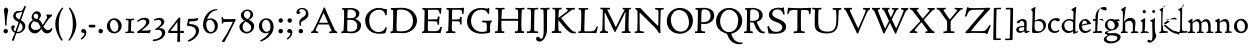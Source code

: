 SplineFontDB: 3.0
FontName: CloisterStM-Light
FullName: Sorts Mill Cloister Light
FamilyName: Sorts Mill Cloister
Weight: Light
Copyright: Copyright (c) 2011 Barry Schwartz
UComments: "2011-3-2: Created." 
Version: 0.1
ItalicAngle: 0
UnderlinePosition: -100
UnderlineWidth: 50
Ascent: 800
Descent: 200
LayerCount: 2
Layer: 0 0 "Back"  1
Layer: 1 0 "Fore"  0
NeedsXUIDChange: 1
XUID: [1021 699 1687888208 4866544]
OS2Version: 0
OS2_WeightWidthSlopeOnly: 0
OS2_UseTypoMetrics: 1
CreationTime: 1299101727
ModificationTime: 1299115672
OS2TypoAscent: 0
OS2TypoAOffset: 1
OS2TypoDescent: 0
OS2TypoDOffset: 1
OS2TypoLinegap: 0
OS2WinAscent: 0
OS2WinAOffset: 1
OS2WinDescent: 0
OS2WinDOffset: 1
HheadAscent: 0
HheadAOffset: 1
HheadDescent: 0
HheadDOffset: 1
OS2Vendor: 'PfEd'
Lookup: 260 0 0 "blended_anchors"  {"blended_anchors-1"  } []
MarkAttachClasses: 1
DEI: 91125
LangName: 1033 "" "Sorts Mill Cloister Light" "Regular" "" "" "" "" "" "" "" "" "" "" "" "" "" "Sorts Mill Cloister" "Light" 
Encoding: UnicodeBmp
UnicodeInterp: none
NameList: Adobe Glyph List
DisplaySize: -48
AntiAlias: 1
FitToEm: 1
WinInfo: 60 12 5
BeginPrivate: 0
EndPrivate
AnchorClass2: "r;x"  "blended_anchors-1" "l;bl"  "blended_anchors-1" "l;hi"  "blended_anchors-1" "l;o"  "blended_anchors-1" "r;o"  "blended_anchors-1" "r;bl"  "blended_anchors-1" "l;x"  "blended_anchors-1" "r;hi"  "blended_anchors-1" 
BeginChars: 65545 118

StartChar: A
Encoding: 65 65 0
Width: 720
VWidth: 0
Flags: W
LayerCount: 2
Fore
SplineSet
144 70 m 0
 144 39 181 38 205 33 c 1
 205 29 206 26 206 22 c 0
 206 15 205 8 202 -2 c 1
 202 -2 154 3 119 3 c 0
 64 3 30 -3 30 -3 c 1
 26 9 26 15 26 28 c 1
 55 42 72 50 85 75 c 0
 130 164 177 257 222 358 c 0
 251 423 284 486 311 553 c 2
 342 630 l 2
 344 636 347 638 358 638 c 2
 361 638 l 2
 365 638 370 637 371 634 c 2
 414 531 l 1
 471 398 541 249 598 126 c 0
 612 97 629 55 656 41 c 0
 665 36 675 34 682 31 c 1
 683 26 683 20 683 15 c 0
 683 8 682 2 681 -5 c 1
 668 -5 640 0 583 0 c 0
 564 0 484 -5 484 -5 c 1
 481 4 479 11 479 20 c 0
 479 24 480 28 480 33 c 1
 511 37 l 2
 532 40 539 44 539 52 c 0
 539 58 535 67 530 79 c 2
 471 213 l 1
 206 213 l 1
 157 112 l 2
 147 92 144 81 144 70 c 0
452 257 m 1
 341 507 l 1
 226 257 l 1
 452 257 l 1
EndSplineSet
EndChar

StartChar: B
Encoding: 66 66 1
Width: 606
VWidth: 0
Flags: W
LayerCount: 2
Fore
SplineSet
205 70 m 0
 205 36 250 35 306 35 c 2
 316 35 l 2
 414 35 458 102 458 181 c 0
 458 233 432 276 384 307 c 0
 356 325 315 329 271 329 c 2
 210 329 l 1
 209 299 205 97 205 70 c 0
214 557 m 0
 212 498 211 500 210 371 c 1
 286 371 l 2
 366 371 426 392 426 471 c 0
 426 500 409 547 357 572 c 0
 336 582 308 587 280 587 c 2
 277 587 l 2
 249 587 215 587 214 557 c 0
170 3 m 0
 128 3 62 -6 62 -6 c 1
 59 1 56 10 56 20 c 0
 56 25 57 32 58 37 c 1
 105 40 112 48 113 66 c 0
 126 244 128 346 128 503 c 0
 128 586 117 584 77 590 c 1
 75 597 74 603 74 609 c 0
 74 615 75 620 80 625 c 1
 92 624 123 622 161 622 c 0
 183 622 240 626 295 626 c 0
 378 626 447 603 488 555 c 0
 503 538 511 514 511 489 c 0
 511 405 444 375 404 353 c 1
 455 333 551 296 551 198 c 0
 551 116 515 57 456 26 c 0
 419 7 374 -7 321 -7 c 0
 267 -7 224 3 170 3 c 0
EndSplineSet
EndChar

StartChar: C
Encoding: 67 67 2
Width: 660
VWidth: 0
Flags: W
LayerCount: 2
Fore
SplineSet
54 318 m 0
 54 495 225 628 394 628 c 0
 447 628 485 618 507 609 c 0
 530 600 542 599 559 599 c 2
 585 599 l 2
 596 599 600 599 600 583 c 0
 600 543 590 454 590 448 c 1
 586 445 580 444 573 444 c 0
 567 444 562 445 556 446 c 1
 555 452 554 462 553 468 c 0
 537 548 474 584 397 584 c 0
 347 584 299 565 261 540 c 0
 187 491 156 421 156 313 c 0
 156 201 192 111 262 65 c 0
 297 42 328 24 384 24 c 0
 481 24 542 69 567 150 c 1
 574 149 581 149 587 146 c 0
 593 143 594 139 594 132 c 0
 594 127 593 120 592 114 c 0
 585 79 570 14 556 -4 c 1
 536 -11 452 -18 417 -18 c 0
 311 -18 238 0 174 53 c 0
 105 110 54 190 54 318 c 0
EndSplineSet
EndChar

StartChar: D
Encoding: 68 68 3
Width: 768
VWidth: 0
Flags: W
LayerCount: 2
Fore
SplineSet
103 625 m 0
 181 625 232 630 314 630 c 0
 362 630 438 625 497 601 c 0
 577 569 631 514 669 439 c 0
 687 403 701 363 701 317 c 0
 701 149 564 0 355 -3 c 0
 288 -3 252 3 164 3 c 0
 118 3 78 -2 44 -6 c 1
 39 1 37 10 37 20 c 0
 37 25 37 30 38 35 c 1
 53 39 70 41 82 47 c 0
 90 51 94 66 94 72 c 0
 104 188 105 391 105 407 c 2
 105 548 l 2
 105 567 98 579 76 581 c 0
 68 582 59 582 48 582 c 1
 46 590 44 596 44 603 c 0
 44 610 46 618 50 627 c 1
 64 626 95 625 103 625 c 0
600 316 m 0
 600 364 579 460 508 516 c 0
 452 560 400 587 283 587 c 0
 246 587 201 582 200 550 c 0
 194 355 189 273 189 142 c 0
 189 115 190 81 194 65 c 0
 200 42 251 42 292 42 c 2
 311 42 l 2
 504 42 600 140 600 316 c 0
EndSplineSet
EndChar

StartChar: E
Encoding: 69 69 4
Width: 612
VWidth: 0
Flags: W
LayerCount: 2
Fore
SplineSet
536 614 m 1
 523 482 l 1
 516 480 508 480 496 480 c 1
 483 524 478 582 425 582 c 0
 350 582 276 579 201 578 c 1
 199 338 l 1
 397 343 l 2
 431 344 438 356 442 373 c 2
 452 414 l 1
 456 415 460 415 464 415 c 0
 474 415 483 413 491 408 c 1
 484 356 477 303 477 247 c 0
 477 235 477 222 478 210 c 1
 472 207 466 206 460 206 c 0
 450 206 441 209 436 215 c 1
 434 254 l 2
 432 289 409 289 374 291 c 0
 337 293 311 294 284 294 c 2
 198 294 l 1
 197 234 196 170 196 108 c 0
 196 59 207 46 246 46 c 2
 389 46 l 2
 474 46 497 109 513 155 c 1
 530 155 541 152 551 144 c 1
 532 74 l 2
 525 49 520 25 517 6 c 1
 506 0 l 1
 418 1 311 3 213 3 c 0
 161 3 103 0 55 -2 c 1
 51 6 49 14 49 21 c 0
 49 25 50 28 51 32 c 1
 51 32 57 35 69 39 c 0
 102 50 106 52 106 81 c 0
 108 235 115 382 115 533 c 0
 115 577 106 585 60 586 c 1
 58 592 57 597 57 602 c 0
 57 612 60 621 64 627 c 1
 105 624 151 622 196 622 c 0
 273 622 329 623 413 625 c 2
 524 628 l 1
 536 614 l 1
EndSplineSet
EndChar

StartChar: F
Encoding: 70 70 5
Width: 531
VWidth: 0
Flags: W
LayerCount: 2
Fore
SplineSet
204 581 m 1
 200 336 l 1
 357 341 l 2
 404 343 399 368 405 403 c 1
 410 404 415 405 420 405 c 0
 428 405 436 404 444 400 c 1
 440 350 439 337 439 307 c 0
 439 277 443 218 443 218 c 1
 437 215 431 213 425 213 c 0
 418 213 411 215 404 217 c 1
 398 262 l 2
 397 273 391 281 386 284 c 0
 371 293 337 294 316 294 c 2
 199 294 l 1
 198 252 196 204 196 158 c 2
 196 136 l 2
 196 100 196 67 207 53 c 0
 215 43 256 39 280 38 c 1
 284 33 286 26 286 20 c 0
 286 10 282 1 280 -3 c 1
 280 -3 201 2 160 2 c 0
 114 2 56 -3 56 -3 c 1
 53 3 51 13 51 23 c 0
 51 29 52 34 53 38 c 1
 89 43 l 2
 102 45 104 54 105 68 c 0
 114 244 119 391 119 545 c 0
 119 586 104 583 62 588 c 1
 61 593 59 600 59 605 c 0
 59 623 67 627 67 627 c 1
 67 627 147 623 248 623 c 0
 299 623 354 624 412 626 c 0
 436 627 492 631 492 631 c 1
 502 622 l 1
 502 622 491 503 488 478 c 1
 488 478 480 475 472 475 c 0
 467 475 461 476 456 478 c 1
 454 489 455 506 452 522 c 0
 443 574 428 582 390 582 c 0
 345 582 204 581 204 581 c 1
EndSplineSet
EndChar

StartChar: G
Encoding: 71 71 6
Width: 714
VWidth: 0
Flags: W
LayerCount: 2
Fore
SplineSet
629 23 m 1
 613 8 l 1
 576 -7 452 -18 417 -18 c 0
 216 -18 50 94 50 288 c 0
 50 465 175 627 403 627 c 0
 483 627 563 607 563 607 c 1
 571 622 l 1
 577 624 583 624 589 624 c 0
 595 624 601 624 607 622 c 1
 607 622 606 490 606 484 c 1
 600 482 595 480 589 480 c 0
 585 480 580 481 575 483 c 1
 554 521 530 548 530 548 c 1
 530 548 487 583 410 583 c 0
 251 583 151 456 151 297 c 0
 151 148 267 28 414 28 c 0
 502 28 539 47 539 47 c 1
 543 82 546 130 546 174 c 0
 546 193 544 211 542 227 c 0
 538 257 518 264 478 266 c 0
 457 267 428 269 428 269 c 1
 425 275 423 284 423 290 c 0
 423 297 425 304 430 310 c 1
 469 310 504 308 545 308 c 0
 588 308 634 310 669 314 c 1
 671 310 672 305 672 300 c 0
 672 295 671 290 671 286 c 1
 657 279 641 261 637 240 c 0
 631 210 626 162 626 132 c 0
 626 118 629 35 629 23 c 1
EndSplineSet
EndChar

StartChar: H
Encoding: 72 72 7
Width: 792
VWidth: 0
Flags: W
LayerCount: 2
Fore
SplineSet
98 137 m 0
 100 233 105 269 105 354 c 18
 105 503 l 2
 105 525 105 548 101 567 c 0
 97 588 90 592 74 592 c 2
 40 592 l 1
 37 597 35 605 35 613 c 0
 35 620 37 626 41 631 c 1
 71 630 120 626 151 626 c 0
 184 626 232 629 261 630 c 1
 265 626 266 620 266 613 c 0
 266 606 265 598 263 593 c 1
 237 592 l 2
 204 591 197 583 195 550 c 0
 191 485 189 417 187 354 c 1
 604 354 l 1
 604 503 l 2
 604 525 602 546 598 565 c 0
 594 586 565 588 549 588 c 2
 536 588 l 1
 533 594 531 602 531 609 c 0
 531 617 533 625 537 630 c 1
 537 630 546 630 560 629 c 0
 585 627 625 624 650 624 c 0
 675 624 704 627 726 629 c 0
 745 630 759 630 759 630 c 1
 763 626 764 619 764 612 c 0
 764 604 763 595 761 589 c 1
 737 589 l 2
 701 589 695 583 694 550 c 0
 688 443 684 325 684 241 c 2
 684 175 l 2
 684 137 685 99 691 61 c 0
 694 46 710 45 731 44 c 2
 752 43 l 1
 754 39 755 29 755 24 c 0
 755 15 753 7 750 1 c 1
 750 1 689 2 636 2 c 0
 599 2 526 -1 526 -1 c 1
 526 -1 521 9 521 17 c 0
 521 26 525 41 525 41 c 1
 525 41 556 43 580 45 c 0
 596 46 599 115 599 137 c 0
 599 165 601 220 601 241 c 2
 601 306 l 1
 186 306 l 1
 186 283 185 261 185 241 c 2
 185 152 l 2
 185 121 186 87 192 57 c 0
 195 44 210 43 228 43 c 2
 255 43 l 1
 257 39 259 29 259 24 c 0
 259 15 258 9 255 1 c 1
 255 1 190 2 137 2 c 0
 100 2 28 -1 28 -1 c 1
 28 -1 23 9 23 17 c 0
 23 26 27 41 27 41 c 1
 69 44 l 2
 74 44 90 54 93 65 c 0
 98 87 98 122 98 137 c 0
EndSplineSet
EndChar

StartChar: I
Encoding: 73 73 8
Width: 330
VWidth: 0
Flags: W
LayerCount: 2
Fore
SplineSet
204 94 m 2
 204 62 207 45 248 42 c 0
 258 41 277 41 300 40 c 1
 302 36 304 27 304 22 c 0
 304 13 303 7 300 -1 c 1
 300 -1 207 3 155 3 c 0
 93 3 27 -3 27 -3 c 1
 27 -3 20 10 20 18 c 0
 20 27 24 41 24 41 c 1
 52 41 l 2
 102 41 120 42 120 136 c 0
 120 215 125 281 125 353 c 2
 125 502 l 2
 125 524 125 547 121 566 c 0
 117 587 110 591 94 591 c 2
 37 591 l 1
 34 596 32 604 32 612 c 0
 32 619 34 625 38 630 c 1
 68 629 140 625 171 625 c 0
 204 625 274 629 301 631 c 1
 305 627 306 619 306 612 c 0
 306 605 305 596 303 591 c 1
 257 590 l 2
 224 589 215 582 213 549 c 0
 210 502 207 370 207 353 c 0
 207 329 204 213 204 135 c 2
 204 94 l 2
EndSplineSet
EndChar

StartChar: J
Encoding: 74 74 9
Width: 296
VWidth: 0
Flags: W
LayerCount: 2
Fore
SplineSet
111 567 m 0
 110 588 95 589 86 589 c 2
 38 588 l 1
 35 593 33 602 33 610 c 0
 33 617 35 623 39 628 c 1
 60 627 81 627 102 627 c 0
 157 627 213 629 261 633 c 1
 265 629 266 620 266 613 c 0
 266 606 265 598 263 593 c 1
 238 592 l 2
 214 591 204 583 203 560 c 0
 201 518 201 471 201 424 c 0
 201 298 200 242 200 72 c 0
 200 57 197 30 194 12 c 0
 176 -89 111 -215 10 -215 c 0
 -34 -215 -75 -180 -75 -144 c 0
 -75 -114 -47 -92 -22 -92 c 0
 10 -92 15 -144 57 -144 c 0
 111 -144 117 -28 117 86 c 2
 117 350 l 2
 117 424 115 504 111 567 c 0
EndSplineSet
EndChar

StartChar: K
Encoding: 75 75 10
Width: 638
VWidth: 0
Flags: W
LayerCount: 2
Fore
SplineSet
400 540 m 0
 412 550 421 561 421 571 c 0
 421 579 410 594 379 594 c 1
 376 599 374 603 374 611 c 0
 374 618 375 621 379 628 c 1
 409 627 454 626 485 626 c 0
 518 626 565 628 594 629 c 1
 597 624 598 618 598 611 c 0
 598 602 596 593 594 587 c 1
 557 587 l 2
 535 587 536 586 518 574 c 0
 406 497 255 375 255 375 c 1
 255 375 396 188 496 90 c 0
 525 61 540 52 577 34 c 0
 584 30 600 30 617 28 c 1
 619 25 619 20 619 15 c 0
 619 4 616 -7 611 -12 c 1
 547 -10 501 -7 449 32 c 0
 393 74 335 138 287 196 c 0
 229 265 186 324 186 324 c 1
 186 264 185 210 184 152 c 0
 184 121 186 87 192 57 c 0
 195 44 210 43 228 43 c 2
 255 43 l 1
 257 39 259 29 259 24 c 0
 259 15 258 9 255 1 c 1
 255 1 190 2 137 2 c 0
 100 2 24 -1 24 -1 c 1
 24 -1 19 7 19 17 c 0
 19 30 24 44 24 44 c 1
 66 46 l 2
 95 47 95 103 96 132 c 0
 100 268 107 365 107 503 c 0
 107 525 106 548 102 567 c 0
 98 588 86 593 70 593 c 2
 40 593 l 1
 37 598 35 605 35 613 c 0
 35 620 37 626 41 631 c 1
 45 631 49 631 53 631 c 0
 79 631 111 627 151 627 c 0
 184 627 234 631 263 632 c 1
 267 628 268 620 268 613 c 0
 268 606 267 597 265 592 c 1
 221 590 198 594 195 550 c 0
 191 485 189 443 187 380 c 1
 270 441 320 475 400 540 c 0
EndSplineSet
EndChar

StartChar: L
Encoding: 76 76 11
Width: 546
VWidth: 0
Flags: W
LayerCount: 2
Fore
SplineSet
38 -2 m 1
 35 3 33 11 33 20 c 0
 33 27 34 34 37 39 c 1
 37 39 59 41 68 42 c 0
 84 44 91 48 95 64 c 0
 99 77 99 94 99 109 c 0
 102 212 107 264 107 353 c 2
 107 517 l 2
 107 553 105 585 70 585 c 2
 43 585 l 1
 41 589 39 597 39 604 c 0
 39 613 41 623 45 627 c 1
 75 626 120 623 151 623 c 0
 184 623 247 624 276 625 c 1
 280 621 281 614 281 607 c 0
 281 600 280 590 278 585 c 1
 237 585 l 2
 204 585 198 577 196 544 c 0
 189 388 184 126 184 90 c 0
 184 68 186 44 186 44 c 1
 234 42 268 42 310 42 c 0
 331 42 352 43 373 44 c 0
 446 46 470 106 484 148 c 0
 488 159 490 170 502 170 c 0
 519 170 519 160 519 145 c 0
 519 134 510 98 502 76 c 0
 494 55 493 26 487 4 c 1
 476 -2 l 1
 386 3 234 3 136 3 c 0
 101 3 55 -1 38 -2 c 1
EndSplineSet
EndChar

StartChar: M
Encoding: 77 77 12
Width: 866
VWidth: 0
Flags: W
LayerCount: 2
Fore
SplineSet
738 152 m 0
 738 121 739 87 745 57 c 0
 748 44 745 40 763 40 c 2
 790 40 l 1
 792 36 794 26 794 21 c 0
 794 12 791 4 787 -2 c 1
 787 -2 743 2 690 2 c 0
 653 2 573 -1 573 -1 c 1
 573 -1 568 9 568 17 c 0
 568 26 572 41 572 41 c 1
 638 43 l 2
 643 43 643 54 646 65 c 0
 651 87 651 122 651 137 c 0
 654 270 659 378 664 504 c 0
 664 513 667 532 664 532 c 0
 660 532 649 509 642 494 c 0
 593 388 532 269 486 175 c 1
 439 83 l 2
 419 46 412 24 399 24 c 0
 385 24 379 47 361 83 c 2
 167 476 l 2
 158 494 151 512 146 512 c 0
 143 512 141 503 141 477 c 0
 141 339 142 220 142 132 c 0
 142 116 143 96 147 80 c 0
 156 47 190 40 225 37 c 1
 225 37 229 26 229 17 c 0
 229 9 224 -1 224 -1 c 1
 224 -1 159 3 122 3 c 0
 69 3 28 0 28 0 c 1
 25 4 21 12 21 20 c 0
 21 26 23 30 26 35 c 1
 62 47 75 51 80 72 c 0
 86 102 87 136 87 167 c 0
 87 282 95 469 95 547 c 2
 95 575 l 2
 95 584 89 590 38 592 c 1
 36 599 35 606 35 613 c 0
 35 620 36 627 37 633 c 1
 100 631 152 630 211 630 c 2
 273 630 l 1
 275 622 276 614 276 608 c 0
 276 600 275 593 274 587 c 1
 255 588 237 589 218 589 c 0
 210 589 206 587 206 583 c 0
 206 579 210 573 214 565 c 2
 320 356 l 2
 362 273 416 148 420 148 c 0
 427 148 535 394 634 566 c 0
 638 573 642 579 642 583 c 0
 642 587 639 589 629 589 c 0
 621 589 606 589 595 588 c 1
 592 593 591 603 591 611 c 0
 591 618 592 624 596 629 c 1
 626 628 673 627 704 627 c 0
 737 627 765 628 794 629 c 1
 798 625 800 620 800 613 c 0
 800 606 799 598 797 593 c 1
 780 592 l 2
 747 590 749 583 748 550 c 0
 744 425 738 281 738 152 c 0
EndSplineSet
EndChar

StartChar: N
Encoding: 78 78 13
Width: 792
VWidth: 0
Flags: W
LayerCount: 2
Fore
SplineSet
645 -4 m 2
 637 -4 l 2
 624 -4 619 8 613 17 c 0
 590 49 568 91 524 135 c 2
 176 480 l 2
 162 493 154 506 148 506 c 0
 141 506 141 498 141 477 c 0
 141 318 142 206 143 93 c 0
 143 54 149 48 216 40 c 0
 222 39 235 37 243 36 c 1
 243 36 247 26 247 17 c 0
 247 9 242 -1 242 -1 c 1
 242 -1 159 2 122 2 c 0
 69 2 20 0 20 0 c 1
 18 5 17 11 17 16 c 0
 17 24 19 31 21 35 c 1
 88 49 81 50 82 72 c 0
 86 130 89 267 89 381 c 0
 89 412 88 441 88 467 c 0
 88 494 88 519 86 540 c 0
 84 557 68 576 54 584 c 0
 46 589 34 595 34 595 c 1
 34 595 32 603 33 610 c 0
 34 620 38 627 38 627 c 1
 49 627 132 625 154 623 c 0
 162 622 180 610 197 588 c 0
 227 548 597 174 604 174 c 0
 608 174 612 400 612 526 c 0
 612 555 602 576 592 578 c 2
 532 588 l 1
 529 593 527 601 527 609 c 0
 527 616 529 622 533 627 c 1
 563 626 605 623 636 623 c 0
 660 623 688 627 713 627 c 0
 723 627 730 627 740 626 c 1
 743 621 743 615 743 609 c 0
 743 601 742 592 740 587 c 1
 714 587 l 2
 681 587 670 581 668 548 c 0
 661 430 656 307 656 188 c 0
 656 90 662 43 662 14 c 0
 662 4 662 -4 645 -4 c 2
EndSplineSet
EndChar

StartChar: O
Encoding: 79 79 14
Width: 695
VWidth: 0
Flags: W
LayerCount: 2
Fore
SplineSet
348 -18 m 0
 174 -18 20 95 20 298 c 0
 20 480 162 628 346 628 c 0
 539 628 674 483 674 316 c 0
 674 96 507 -18 348 -18 c 0
320 576 m 0
 212 576 122 468 122 338 c 0
 122 154 236 34 371 34 c 0
 490 34 574 130 574 258 c 0
 574 416 496 576 320 576 c 0
EndSplineSet
EndChar

StartChar: P
Encoding: 80 80 15
Width: 531
VWidth: 0
Flags: W
LayerCount: 2
Fore
SplineSet
414 435 m 0
 414 535 353 591 266 591 c 0
 220 591 197 586 191 539 c 0
 187 510 185 472 185 462 c 2
 181 274 l 1
 181 274 205 270 235 270 c 0
 286 270 414 285 414 435 c 0
98 545 m 0
 98 575 85 585 63 585 c 0
 58 585 47 584 42 584 c 1
 38 589 36 596 36 603 c 0
 36 611 38 619 41 624 c 1
 41 624 149 629 249 629 c 0
 333 629 507 609 507 431 c 0
 507 312 391 226 273 226 c 0
 233 226 183 231 180 231 c 1
 180 231 179 201 179 155 c 2
 179 80 l 2
 179 60 196 41 225 41 c 2
 275 41 l 1
 279 36 280 30 280 23 c 0
 280 14 278 5 275 -1 c 1
 275 -1 181 0 140 0 c 0
 110 0 82 -2 52 -2 c 2
 30 -2 l 1
 27 5 25 12 25 20 c 0
 25 26 26 34 29 40 c 1
 74 40 l 2
 87 40 85 53 86 67 c 0
 94 245 98 392 98 545 c 0
EndSplineSet
EndChar

StartChar: Q
Encoding: 81 81 16
Width: 707
VWidth: 0
Flags: W
LayerCount: 2
Fore
SplineSet
354 582 m 0
 211 582 128 422 128 292 c 0
 128 144 226 23 342 23 c 0
 532 23 580 197 580 322 c 0
 580 480 462 582 354 582 c 0
247 -1 m 0
 122 42 26 136 26 294 c 0
 26 476 166 628 350 628 c 0
 543 628 681 479 681 312 c 0
 681 144 570 27 440 -7 c 0
 418 -13 410 -14 410 -24 c 0
 410 -29 411 -35 414 -44 c 0
 429 -91 460 -139 480 -165 c 0
 511 -204 584 -237 632 -237 c 0
 652 -237 686 -234 686 -234 c 1
 689 -238 691 -243 691 -249 c 0
 691 -253 690 -257 689 -261 c 1
 689 -261 666 -281 610 -281 c 0
 525 -281 441 -248 392 -191 c 0
 371 -166 330 -105 313 -54 c 0
 297 -6 294 -17 247 -1 c 0
EndSplineSet
EndChar

StartChar: R
Encoding: 82 82 17
Width: 565
VWidth: 0
Flags: W
LayerCount: 2
Fore
SplineSet
101 555 m 0
 101 569 98 580 80 582 c 0
 73 583 59 583 53 583 c 1
 49 590 47 596 47 604 c 0
 47 610 48 614 51 619 c 1
 51 619 124 628 249 628 c 0
 333 628 492 585 492 448 c 0
 492 381 454 330 402 304 c 0
 391 299 374 290 362 286 c 0
 349 281 348 279 348 276 c 0
 348 267 350 263 356 248 c 0
 392 161 442 58 494 40 c 0
 511 34 542 32 542 32 c 1
 544 26 545 22 545 17 c 0
 545 9 543 1 540 -4 c 1
 532 -6 514 -6 501 -6 c 0
 394 -6 323 90 275 238 c 0
 268 260 262 264 239 264 c 0
 208 264 178 266 176 266 c 1
 176 266 179 201 179 155 c 2
 179 80 l 2
 179 60 188 42 217 40 c 2
 243 38 l 1
 247 33 248 27 248 20 c 0
 248 11 246 2 243 -4 c 1
 243 -4 181 0 140 0 c 0
 103 0 82 0 30 -3 c 1
 27 4 25 10 25 18 c 0
 25 24 28 32 31 38 c 1
 74 40 l 2
 87 41 92 60 92 74 c 0
 97 253 101 399 101 555 c 0
405 444 m 0
 405 544 336 590 248 590 c 0
 202 590 181 583 181 536 c 0
 181 489 178 439 178 386 c 2
 178 304 l 1
 192 303 216 302 232 302 c 0
 312 302 405 323 405 444 c 0
EndSplineSet
EndChar

StartChar: S
Encoding: 83 83 18
Width: 534
VWidth: 0
Flags: W
LayerCount: 2
Fore
SplineSet
254 28 m 0
 352 28 407 80 407 138 c 0
 407 313 73 237 73 459 c 0
 73 574 198 634 308 634 c 0
 347 634 405 622 405 622 c 1
 407 635 l 1
 413 637 421 639 428 639 c 0
 435 639 442 637 448 635 c 1
 452 564 457 535 468 466 c 1
 459 460 450 460 437 459 c 1
 427 482 l 2
 408 526 402 542 374 562 c 0
 352 578 343 590 286 590 c 0
 200 590 157 533 157 486 c 0
 157 327 502 370 502 158 c 0
 502 30 379 -18 242 -18 c 0
 189 -18 136 -12 93 -12 c 0
 83 -12 77 -13 73 -13 c 0
 66 -13 64 -10 61 6 c 0
 52 61 43 110 33 164 c 1
 40 170 50 175 60 175 c 0
 63 175 67 174 70 173 c 1
 80 153 93 129 105 108 c 0
 114 93 123 78 137 66 c 0
 162 44 206 28 254 28 c 0
EndSplineSet
EndChar

StartChar: T
Encoding: 84 84 19
Width: 609
VWidth: 0
Flags: W
AnchorPoint: "l;bl" 150 10 basechar 0
AnchorPoint: "l;x" 50 360 basechar 0
AnchorPoint: "l;hi" 0 580 basechar 0
AnchorPoint: "l;o" 100 180 basechar 0
AnchorPoint: "r;bl" 459.5 10 basechar 0
AnchorPoint: "r;x" 559.5 360 basechar 0
AnchorPoint: "r;hi" 609.5 580 basechar 0
AnchorPoint: "r;o" 509.5 180 basechar 0
LayerCount: 2
Fore
SplineSet
310.75 621 m 0
 343.75 621 377.75 622 525.75 626 c 0
 542.75 626 565.75 630 580.75 630 c 0
 595.75 630 602.75 624 602.75 614 c 0
 602.75 607 597.75 575 595.75 559 c 0
 592.75 531 590.75 508 583.75 476 c 1
 581.75 475 576.75 474 570.75 474 c 0
 563.75 474 555.75 475 552.75 476 c 1
 549.75 492 549.75 510 546.75 528 c 0
 539.75 575 509.75 576 409.75 576 c 0
 369.75 576 352.75 576 351.75 555 c 0
 348.75 476 347.75 412 347.75 349 c 2
 347.75 187 l 2
 347.75 168 347.75 139 348.75 117 c 0
 350.75 71 351.75 48 379.75 45 c 0
 389.75 44 416.75 41 439.75 40 c 1
 441.75 36 443.75 27 443.75 22 c 0
 443.75 13 442.75 7 439.75 -1 c 1
 439.75 -1 346.75 3 294.75 3 c 0
 261.75 3 219.75 -3 191.75 -3 c 2
 169.75 -3 l 1
 166.75 3 164.75 10 164.75 18 c 0
 164.75 26 166.75 34 170.75 40 c 1
 199.75 41 l 2
 249.75 43 259.75 42 259.75 136 c 2
 259.75 382 l 2
 259.75 440 261.75 504 261.75 559 c 0
 261.75 568 259.75 574 247.75 575 c 0
 234.75 576 214.75 578 195.75 578 c 0
 180.75 578 166.75 578 150.75 577 c 0
 112.75 575 70.75 561 57.75 533 c 0
 47.75 510 44.75 498 38.75 477 c 1
 35.75 475 30.75 474 25.75 474 c 0
 18.75 474 10.75 476 6.75 479 c 1
 8.75 523 11.75 526 15.75 559 c 8
 18.75 582 19.75 597 22.75 619 c 0
 23.75 627 32.75 631 42.75 631 c 0
 53.75 631 82.75 628 103.75 627 c 0
 192.75 622 284.75 621 310.75 621 c 0
EndSplineSet
EndChar

StartChar: U
Encoding: 85 85 20
Width: 792
VWidth: 0
Flags: W
LayerCount: 2
Fore
SplineSet
547 627 m 1
 575 624 628 623 660 623 c 0
 689 623 728 626 756 627 c 1
 760 623 761 616 761 609 c 0
 761 601 760 592 758 586 c 1
 734 585 l 2
 698 584 695 569 694 550 c 0
 691 503 686 440 685 356 c 0
 683 155 656 -12 391 -12 c 0
 254 -12 107 28 96 172 c 0
 94 200 93 240 93 283 c 0
 93 390 98 516 98 519 c 0
 98 537 98 554 95 570 c 0
 92 592 69 593 53 593 c 2
 33 593 l 1
 30 599 28 606 28 613 c 0
 28 619 30 627 34 632 c 1
 63 629 115 626 147 626 c 0
 179 626 231 629 258 631 c 1
 262 627 263 621 263 614 c 0
 263 606 262 597 260 591 c 1
 241 591 l 2
 207 591 189 588 187 550 c 0
 185 515 181 412 181 323 c 0
 181 299 181 276 182 256 c 0
 188 136 210 34 421 34 c 0
 620 34 634 186 634 367 c 0
 634 432 634 503 628 560 c 0
 627 573 614 579 586 582 c 0
 576 583 554 584 545 584 c 1
 542 590 541 599 541 606 c 0
 541 614 543 622 547 627 c 1
EndSplineSet
EndChar

StartChar: V
Encoding: 86 86 21
Width: 700
VWidth: 1
Flags: W
LayerCount: 2
Fore
SplineSet
28 589 m 1
 25 595 24 601 24 608 c 0
 24 615 25 623 29 629 c 1
 59 628 95 628 127 628 c 0
 159 628 190 628 221 629 c 1
 225 625 226 619 226 612 c 0
 226 604 225 595 223 589 c 1
 195 589 l 2
 179 589 173 585 173 562 c 0
 173 546 313 253 362 152 c 0
 370 135 378 121 380 121 c 0
 384 121 389 135 397 152 c 0
 441 250 566 532 566 554 c 0
 566 570 565 583 536 586 c 0
 526 587 514 588 505 588 c 1
 502 594 501 602 501 610 c 0
 501 618 502 624 506 629 c 1
 538 629 549 624 592 624 c 0
 625 624 646 630 673 630 c 1
 677 626 678 619 678 611 c 0
 678 603 677 594 675 589 c 1
 639 585 612 540 576 456 c 2
 470 211 l 1
 435 135 407 57 379 -10 c 0
 376 -16 372 -18 366 -18 c 0
 360 -18 354 -16 351 -10 c 0
 265 175 163 380 102 500 c 0
 71 561 60 589 28 589 c 1
EndSplineSet
EndChar

StartChar: W
Encoding: 87 87 22
Width: 956
VWidth: 0
Flags: W
LayerCount: 2
Fore
SplineSet
28 589 m 1
 25 595 24 601 24 608 c 0
 24 615 25 623 29 629 c 1
 59 628 95 626 127 626 c 0
 159 626 190 628 221 629 c 1
 224 623 225 617 225 611 c 0
 225 603 223 595 221 589 c 1
 195 589 l 2
 179 589 173 587 173 564 c 0
 173 548 294 252 334 152 c 0
 341 135 351 114 353 114 c 0
 357 114 366 133 374 150 c 0
 389 184 420 242 451 302 c 1
 356 500 l 2
 316 584 309 589 275 589 c 1
 272 597 271 604 271 610 c 0
 271 617 272 623 276 629 c 1
 306 628 345 628 377 628 c 0
 409 628 429 628 460 629 c 1
 464 625 465 619 465 612 c 0
 465 604 464 595 462 589 c 1
 445 589 l 2
 429 589 421 585 421 562 c 0
 421 554 457 472 497 386 c 1
 539 469 575 547 575 558 c 0
 575 579 558 589 523 589 c 1
 521 594 519 600 519 607 c 0
 519 614 521 621 524 626 c 1
 563 625 580 622 602 622 c 0
 631 622 639 626 683 627 c 1
 687 623 688 619 688 611 c 0
 688 603 687 594 685 589 c 1
 649 587 642 577 617 532 c 0
 590 484 558 411 521 338 c 1
 611 152 l 2
 621 132 625 121 629 121 c 0
 633 121 637 131 647 152 c 0
 691 250 815 536 815 558 c 0
 815 586 790 586 755 586 c 1
 753 592 751 599 751 607 c 0
 751 615 752 622 756 626 c 1
 788 626 799 624 842 624 c 0
 875 624 900 625 927 625 c 1
 931 621 932 614 932 606 c 0
 932 598 931 590 929 585 c 1
 886 582 863 532 824 444 c 2
 721 211 l 2
 687 135 657 57 629 -10 c 0
 626 -16 622 -18 616 -18 c 0
 610 -18 604 -16 601 -10 c 2
 474 259 l 1
 339 -5 l 2
 336 -11 332 -13 326 -13 c 0
 320 -13 311 -11 309 -5 c 0
 236 179 157 380 103 500 c 0
 75 562 60 587 28 589 c 1
EndSplineSet
EndChar

StartChar: X
Encoding: 88 88 23
Width: 666
VWidth: 0
Flags: W
LayerCount: 2
Fore
SplineSet
207 35 m 1
 209 31 210 26 210 21 c 0
 210 14 208 6 206 0 c 1
 176 0 140 4 125 4 c 0
 90 4 22 -1 22 -1 c 1
 22 -1 17 9 17 17 c 0
 17 26 21 36 21 36 c 1
 33 41 43 42 62 63 c 2
 278 292 l 2
 286 300 285 301 278 310 c 2
 108 533 l 2
 85 563 74 580 46 587 c 0
 40 589 33 589 26 589 c 1
 23 596 19 606 19 615 c 0
 19 620 20 625 23 629 c 1
 53 628 95 627 127 627 c 0
 159 627 209 628 240 629 c 1
 244 625 245 619 245 612 c 0
 245 604 244 597 242 591 c 1
 229 591 l 2
 194 591 193 584 193 575 c 0
 193 554 301 412 334 370 c 0
 344 358 343 358 353 370 c 2
 434 464 l 2
 475 512 514 552 514 564 c 0
 514 572 512 584 501 586 c 0
 491 587 477 588 468 588 c 1
 466 594 464 602 464 610 c 0
 464 616 465 621 468 625 c 1
 482 624 514 624 557 624 c 0
 590 624 614 626 641 626 c 1
 644 623 645 615 645 610 c 0
 645 602 642 595 640 589 c 1
 610 587 595 570 579 554 c 0
 531 509 466 434 420 385 c 2
 377 339 l 2
 371 332 367 331 373 323 c 2
 462 211 l 2
 525 132 584 40 636 37 c 1
 638 33 640 29 640 24 c 0
 640 15 638 5 635 -1 c 1
 635 -1 579 2 526 2 c 0
 489 2 416 -3 416 -3 c 1
 416 -3 411 9 411 17 c 0
 411 26 415 39 415 39 c 1
 415 39 432 40 456 42 c 0
 464 43 467 46 467 51 c 0
 467 62 452 81 438 101 c 2
 320 262 l 2
 313 272 313 271 305 262 c 0
 285 241 235 186 196 139 c 0
 168 105 146 80 146 62 c 0
 146 40 190 40 207 35 c 1
EndSplineSet
EndChar

StartChar: Y
Encoding: 89 89 24
Width: 694
VWidth: 1
Flags: W
LayerCount: 2
Fore
SplineSet
366 188 m 2
 366 169 366 140 367 118 c 0
 369 72 370 43 398 42 c 2
 458 40 l 1
 461 34 463 28 463 22 c 0
 463 14 460 5 455 -2 c 1
 455 -2 365 3 313 3 c 0
 278 3 220 -3 192 -4 c 1
 188 0 183 12 183 20 c 0
 183 26 185 33 189 39 c 1
 218 40 l 2
 268 42 278 43 278 137 c 2
 278 270 l 2
 278 287 277 293 270 302 c 2
 108 534 l 2
 87 565 74 581 46 588 c 0
 40 590 28 590 21 590 c 1
 18 597 16 607 16 616 c 0
 16 621 17 626 20 630 c 1
 50 629 95 628 127 628 c 0
 159 628 211 629 242 630 c 1
 246 626 247 620 247 613 c 0
 247 605 244 598 242 592 c 1
 229 592 l 2
 194 592 188 585 188 576 c 0
 188 554 306 392 338 348 c 0
 347 335 348 339 357 350 c 2
 451 465 l 2
 492 514 531 553 531 565 c 0
 531 591 494 592 470 592 c 1
 468 599 463 607 463 616 c 0
 463 620 464 624 467 629 c 1
 524 629 531 625 574 625 c 0
 607 625 639 627 666 627 c 1
 669 624 670 616 670 611 c 0
 670 603 667 598 665 592 c 1
 630 592 609 571 593 555 c 0
 526 491 445 386 385 318 c 0
 376 308 366 299 366 279 c 2
 366 188 l 2
EndSplineSet
EndChar

StartChar: Z
Encoding: 90 90 25
Width: 686
VWidth: 0
Flags: W
LayerCount: 2
Fore
SplineSet
476 583 m 0
 354 583 308 582 227 579 c 0
 211 578 143 577 116 532 c 0
 92 491 72 435 59 413 c 1
 56 412 51 410 47 410 c 0
 38 410 28 414 25 419 c 1
 40 476 59 572 75 632 c 0
 77 641 88 645 95 645 c 0
 113 645 126 626 128 625 c 0
 164 623 213 623 247 623 c 0
 366 623 474 627 637 632 c 1
 650 626 654 613 655 602 c 1
 526 470 311 232 183 62 c 0
 175 51 172 47 190 47 c 2
 426 47 l 2
 499 47 527 50 561 91 c 0
 590 125 639 201 639 201 c 1
 662 198 669 184 669 184 c 1
 638 117 615 56 590 -7 c 0
 584 -22 583 -30 566 -30 c 0
 553 -30 551 -26 546 -14 c 0
 542 -5 544 -1 530 -1 c 0
 419 -1 289 4 246 4 c 0
 188 4 122 2 53 -7 c 1
 42 -4 35 7 33 20 c 1
 38 32 52 44 73 66 c 0
 130 128 139 138 178 188 c 0
 282 318 387 420 501 566 c 0
 504 570 504 572 504 575 c 0
 504 583 492 583 476 583 c 0
EndSplineSet
EndChar

StartChar: a
Encoding: 97 97 26
Width: 372
VWidth: 0
Flags: HW
LayerCount: 2
Fore
SplineSet
31 84 m 0
 31 144 74 170 197 178 c 0
 208 179 218 180 230 181 c 1
 230 233 l 2
 230 297 185 312 161 312 c 0
 147 312 136 305 134 298 c 0
 127 272 127 272 102 262 c 2
 92 258 l 2
 85 255 72 250 61 250 c 0
 56 250 48 250 48 262 c 0
 48 288 76 315 95 327 c 0
 126 348 165 359 194 359 c 0
 254 359 293 325 293 264 c 0
 293 214 288 112 288 88 c 0
 288 52 300 41 316 41 c 0
 327 41 349 53 354 53 c 0
 362 53 363 43 363 34 c 0
 363 27 356 26 348 21 c 0
 329 11 292 -4 279 -4 c 0
 248 -4 243 4 231 44 c 1
 211 29 162 -1 130 -1 c 0
 47 -1 31 52 31 84 c 0
96 92 m 0
 96 48 133 40 157 40 c 0
 178 40 220 64 230 74 c 1
 230 154 l 1
 220 153 209 152 197 150 c 0
 128 139 96 137 96 92 c 0
EndSplineSet
EndChar

StartChar: b
Encoding: 98 98 27
Width: 432
VWidth: 0
Flags: HW
LayerCount: 2
Back
SplineSet
27 592.5 m 0
 27 594.5 28 596.75 27.5 598.25 c 1
 53.75 614.5 93.75 640.5 125 652.5 c 1
 131.5 650.25 139 647.25 142 642.25 c 1
 123.75 560.5 130.5 608.75 119.25 303.25 c 1
 119.25 303.25 191.75 353 249.75 353 c 0
 325.75 353 399.25 298 399.25 209 c 0
 399.25 148.25 381.25 101.75 339.5 65.5 c 0
 286.5 17.75 252.25 9.25 205.5 4.75 c 0
 183.25 2.5 138 2 110 2 c 1
 112.25 2 95 1.75 97.25 1.5 c 1
 71.75 0.75 51.5 6 51.5 39.25 c 0
 51.5 109.25 65 351.75 65 501.75 c 0
 65 514.75 64 526 63.25 538 c 0
 61.25 556.5 59 554 27.75 586.75 c 1
 28.25 588.25 27 589.75 27 592.5 c 0
115.5 170.75 m 0
 115.5 150.75 115.25 130.75 118.25 108.75 c 0
 124.25 67.75 160.25 44.75 209.5 44.75 c 0
 301 44.75 336.25 107.5 336.25 179.75 c 0
 336.25 251 277.25 306.5 194.75 306.5 c 0
 156.75 306.5 130.75 290.75 117.75 279.75 c 1
 116.75 255.75 115.5 232.75 115.5 170.75 c 0
EndSplineSet
Fore
SplineSet
27 592 m 0
 27 602 68 624 72 626 c 0
 86 634 114 651 130 651 c 0
 140 651 141 646 141 640 c 0
 141 633 137 623 136 616 c 0
 126 571 128 571 119 305 c 1
 119 305 192 353 250 353 c 0
 326 353 399 295 399 209 c 0
 399 148 381 103 340 66 c 0
 286 19 253 9 206 5 c 0
 184 3 145 2 117 2 c 2
 97 2 l 2
 69 2 52 6 52 39 c 0
 52 110 65 362 65 512 c 0
 65 542 64 550 42 571 c 0
 39 575 27 581 27 592 c 0
115 162 m 0
 115 145 115 129 118 110 c 0
 124 69 161 44 210 44 c 0
 298 44 336 102 336 170 c 0
 336 253 280 306 195 306 c 0
 160 306 131 289 118 278 c 1
 117 256 115 221 115 162 c 0
EndSplineSet
EndChar

StartChar: c
Encoding: 99 99 28
Width: 345
VWidth: 0
Flags: HW
LayerCount: 2
Back
SplineSet
23 159 m 0
 23 228 60.25 291.25 114.5 327 c 0
 149 350 193.75 367 237.75 367 c 0
 236.75 367 320 361 320 319 c 0
 320 298 297.25 280 278.5 280 c 0
 252.5 280 222 310.25 195.75 310.25 c 0
 128.75 310.25 99 247.75 99 188.75 c 0
 99 66 167 43.75 212.75 43.75 c 0
 250.75 43.75 281 66.5 296 77.5 c 1
 299.75 72.5 308.5 61 311.75 49.25 c 1
 293.75 24.75 235.25 -2 192.25 -2 c 0
 87.5 -2 23 66.25 23 159 c 0
EndSplineSet
Fore
SplineSet
23 159 m 0
 23 228 60 291 114 327 c 0
 146 349 193 365 234 365 c 0
 263 365 320 353 320 319 c 0
 320 298 301 280 277 280 c 0
 247 280 222 310 196 310 c 0
 129 310 99 248 99 189 c 0
 99 66 167 44 213 44 c 0
 259 44 291 76 294 76 c 0
 300 76 308 67 308 56 c 0
 308 40 296 35 280 24 c 0
 259 9 218 -2 192 -2 c 0
 87 -2 23 66 23 159 c 0
EndSplineSet
EndChar

StartChar: d
Encoding: 100 100 29
Width: 432
VWidth: 0
Flags: HW
LayerCount: 2
Back
SplineSet
15 171 m 0
 15 278.25 112.5 359.25 203.75 359.25 c 0
 262 359.25 305.75 336.5 305.75 336.5 c 1
 305.75 336.5 311.75 475.25 311.75 526.25 c 0
 311.75 552.5 305.25 556.25 263.25 581 c 1
 260.25 588 262.25 597.75 263.25 600.75 c 1
 278 613.75 340 651.75 370 659.75 c 1
 376.25 656.75 381.5 650.75 383.5 645.75 c 1
 375.5 571.75 359.25 518 359.25 110.25 c 2
 359.25 51.5 l 2
 359.25 46.25 363.25 39 376.25 39 c 0
 383.25 39 407.75 48.75 417.75 50.75 c 1
 419.75 48.75 420.5 43.5 420.5 36.5 c 0
 420.5 29.5 419.5 21.5 418.5 16.5 c 1
 399.5 11.5 342.5 -4.5 305.5 -17.5 c 1
 298.5 -13.5 297.25 -9.75 297.25 -9.75 c 1
 298.5 48.25 l 1
 298.5 48.25 238.75 1.75 184.75 1.75 c 0
 88.25 1.75 15 82.75 15 171 c 0
81 206.5 m 0
 81 134.5 119.5 56.75 207.5 56.75 c 0
 253 56.75 287.5 67 299 76.75 c 1
 303.25 267.75 l 1
 289.75 298.25 230.25 321.25 207 321.25 c 0
 125.25 321.25 81 268.5 81 206.5 c 0
EndSplineSet
Fore
SplineSet
15 171 m 0
 15 280 113 359 204 359 c 0
 262 359 306 336 306 336 c 1
 306 336 312 475 312 526 c 0
 312 548 307 554 281 570 c 0
 275 574 260 579 260 591 c 0
 260 606 294 622 312 632 c 0
 333 644 361 660 369 660 c 0
 380 660 384 654 384 646 c 0
 384 643 379 616 377 598 c 0
 371 534 359 437 359 110 c 2
 359 48 l 2
 359 42 360 36 366 36 c 0
 371 36 393 44 404 48 c 0
 417 53 420 53 420 36 c 0
 420 18 419 16 405 12 c 0
 350 -4 325 -18 312 -18 c 0
 304 -18 302 -11 302 3 c 2
 302 46 l 1
 294 44 255 2 185 2 c 0
 89 2 15 79 15 171 c 0
81 200 m 0
 81 126 127 52 206 52 c 0
 229 52 260 56 299 77 c 1
 303 268 l 1
 289 298 237 322 207 322 c 0
 123 322 81 266 81 200 c 0
EndSplineSet
EndChar

StartChar: e
Encoding: 101 101 30
Width: 352
VWidth: 0
Flags: HWO
LayerCount: 2
Back
SplineSet
98 212 m 5
 98 212 158 228 232 246 c 5
 232 246 211 318 162 318 c 4
 106 318 98 212 98 212 c 5
25 166 m 0
 25 241 53 295 104 330 c 0
 126 346 156 356 188 356 c 0
 260 356 289 295 309 260 c 1
 315 261 315 262 321 262 c 0
 328 262 329 246 329 240 c 0
 329 233 327 230 318 229 c 0
 254 217 152 196 96 183 c 1
 96 111 126 45 194 45 c 0
 274 45 294 95 306 95 c 0
 318 95 321 76 321 70 c 0
 321 54 255 -6 178 -6 c 0
 81 -6 25 67 25 166 c 0
EndSplineSet
Fore
SplineSet
25 166 m 0
 25 241 53 295 104 330 c 0
 126 346 156 356 188 356 c 0
 260 356 289 295 309 260 c 1
 315 261 315 262 321 262 c 0
 328 262 329 246 329 240 c 0
 329 233 327 230 318 229 c 0
 254 217 152 196 96 183 c 1
 96 111 124 44 192 44 c 0
 270 44 294 95 306 95 c 0
 318 95 321 77 321 71 c 0
 321 55 256 -6 177 -6 c 0
 84 -6 25 67 25 166 c 0
98 212 m 1
 98 212 158 228 232 246 c 1
 232 246 211 318 162 318 c 0
 106 318 98 212 98 212 c 1
EndSplineSet
EndChar

StartChar: f
Encoding: 102 102 31
Width: 293
VWidth: 0
Flags: W
LayerCount: 2
Fore
SplineSet
23.5 327.25 m 0
 23.5 350 26.75 350.25 42.5 349.25 c 1
 47.5 349.25 85.5 347.25 85.5 347.25 c 1
 85.5 458.75 100 536.25 171 594.25 c 0
 198 616.25 237.5 651.25 309 651.25 c 0
 351.5 651.25 365.75 631 365.75 606.5 c 0
 365.75 582.5 358 563.25 332 563.25 c 0
 307.25 563.25 290.5 587.5 245 587.5 c 0
 242.75 587.5 232.5 609.25 221.25 621 c 1
 151.25 576 147.5 454.75 147.5 347.25 c 1
 147.5 347.25 243.75 350.25 256.75 350.25 c 1
 275 351.75 276 345.5 276 328 c 1
 276 330.75 276.25 323.5 277 325 c 1
 279.5 306.25 298.5 297 282.25 297 c 1
 271 318.5 145.75 336.25 145 366.75 c 1
 144.75 266.75 135.25 222.75 130.5 68.5 c 1
 131 44.25 140.5 45 175.5 47.25 c 1
 175.5 49.25 201.75 51 203.5 53.25 c 1
 233.25 53.25 243 48.75 251 28.75 c 1
 251 7.5 253.75 2.5 235 2.5 c 2
 242.5 2.5 120.5 3.25 125.25 3.25 c 2
 110.25 3.25 49.25 -3 43 -3 c 1
 26 -4.75 25.25 8 25.25 27.5 c 0
 25.25 33.75 34 34.75 47.5 36.25 c 1
 71 41.25 82 43.25 82 73 c 2
 85.5 303.25 l 1
 85.5 303.25 53.75 304.5 42.5 304.5 c 1
 22.75 303.25 23.5 304 23.5 327.25 c 0
EndSplineSet
EndChar

StartChar: g
Encoding: 103 103 32
Width: 408
VWidth: 0
Flags: W
LayerCount: 2
Fore
SplineSet
-3.25 -157 m 0
 -3.25 -88.75 110.25 -48.25 110.25 -50.75 c 1
 110.25 -52.75 22.25 -31.75 22.25 -2 c 0
 22.25 41 99 54.25 141.5 57 c 1
 71.5 85.75 25 116.75 25 196.5 c 0
 25 301.75 109.25 353.25 179 353.25 c 0
 211 353.25 233 343.25 249.75 334.75 c 1
 273 337.75 331 341.5 354.25 341.25 c 1
 384.5 343 384 335.75 384 322.5 c 1
 384 326.5 384.75 320.5 385.75 322 c 1
 385.75 299.5 407.5 295.25 397.5 295.25 c 1
 397.5 295.25 274 301 274 313.75 c 1
 274 336 343.25 300 368.75 238.75 c 0
 373.75 133.25 295 78.5 225 68 c 0
 193.75 66.25 98 42.5 88 21.75 c 0
 66 -4.75 156.5 -8.5 197.5 -4.5 c 0
 265.25 -1.5 302.5 4.25 341.25 -19.5 c 0
 375 -30.75 398 -47.25 410.75 -69.25 c 0
 423.5 -126.25 401.5 -162.5 363.5 -196.25 c 0
 318.75 -236.25 226.5 -260 173.5 -260 c 0
 112.5 -260 -3.25 -245 -3.25 -157 c 0
61.25 -140.5 m 0
 61.25 -184.5 120.25 -210 188.25 -210 c 0
 247.25 -210 334 -185 334 -124 c 0
 334 -87.75 298 -66.5 237 -62.5 c 0
 215.25 -61.5 183 -59.25 161 -57.5 c 1
 119 -65.75 61.25 -95.25 61.25 -140.5 c 0
86.75 220.5 m 0
 86.75 157.5 121.5 93.25 200 93.25 c 0
 248.75 93.25 269.75 141.25 269.75 181.25 c 0
 269.75 241 228.25 311.25 155.25 311.25 c 0
 115 311.25 86.75 268.5 86.75 220.5 c 0
EndSplineSet
EndChar

StartChar: h
Encoding: 104 104 33
Width: 470
VWidth: 0
Flags: W
LayerCount: 2
Fore
SplineSet
20.5 24.25 m 0
 20.5 32.25 27.5 28.75 34.25 30 c 1
 46.5 33.75 65.75 34.5 68 95 c 0
 69.5 189 72 306.5 72 405 c 1
 72 471.25 72 470 69.5 512.5 c 1
 68.25 546.25 67 551.5 48.5 561 c 1
 30 571.25 27.75 566.25 27.25 581.25 c 1
 18.5 591.75 44 603.25 60.75 613.5 c 1
 88.75 629.75 126.25 653.75 133 655.25 c 1
 138 656.5 150.5 658.75 151.25 652.75 c 0
 152.25 646.75 146.25 633 141.5 612.5 c 0
 137 607.5 136.75 618 135.5 594.25 c 1
 122.25 491 107.75 317 96.5 272 c 1
 143.5 335.75 183.75 362 221.25 377.75 c 0
 336.25 392.5 386.75 336 386.75 266.75 c 0
 386.75 250.25 379 129.5 370.5 82.5 c 1
 370 41.25 383.5 38 423.5 39.25 c 0
 443.5 40.5 450.25 43 451 24.5 c 1
 460.75 9 470.5 0.25 459.25 0.25 c 1
 463 0.25 371 0.5 375.25 0.5 c 1
 373.75 0.5 293.5 -3.5 290 -4 c 1
 277.75 -5 271.5 -3.25 271.5 17 c 0
 271.5 34.5 280.25 31.75 296.25 31.75 c 1
 312 32.75 321.75 35.25 321 67.5 c 0
 320.5 92.5 323 155 323 180 c 0
 323 262 291.75 305.5 228.75 305.5 c 0
 195.75 305.5 160.25 290 129.75 259.5 c 1
 129.75 229.5 129.75 184 129.75 140 c 0
 129.75 96 131 57.5 133.75 48.25 c 0
 137.25 37.75 138.5 34.75 169.75 35.75 c 1
 189.25 36.75 194 39.5 194 16 c 0
 194 1.25 190.75 1.5 178.75 2 c 1
 72.75 2 50.25 -3 31.75 -3 c 0
 20 -3 20.5 2.75 20.5 24.25 c 0
EndSplineSet
EndChar

StartChar: i
Encoding: 105 105 34
Width: 252
VWidth: 0
Flags: W
LayerCount: 2
Fore
SplineSet
41.75 14.75 m 0
 41.75 29.75 49 29.75 59.75 30 c 1
 75.5 30.5 84.5 42.25 84.5 59.75 c 0
 86.25 87.25 86 121 86 151.75 c 1
 86 143 86 256.5 86.5 252.5 c 1
 87 270.75 83.75 273.75 69.25 283.25 c 1
 55 291 43.75 290.25 43.25 302.75 c 1
 36.25 311.75 31.75 307.75 75.25 332 c 1
 97.75 345 133.75 366.5 145 367.75 c 0
 157.5 369.5 163 365.5 163 390.25 c 1
 163 381.5 151.75 369.5 151.75 233.25 c 2
 151.75 238.75 150.25 67.75 138 68 c 1
 137.5 40.25 152.5 40.25 188.75 42 c 0
 211.25 43.75 217.5 45.25 218 26.75 c 1
 262.25 15.5 254 4.25 255 4.5 c 1
 245.25 3 120.25 3 135 3.25 c 1
 119 1.75 62.75 -5.75 55 -5.5 c 1
 44 -7 41.75 2.75 41.75 14.75 c 0
90 533.75 m 0
 90 554.75 109.25 576.25 130.75 576.25 c 0
 150.75 576.25 172.5 559 172.5 535 c 0
 172.5 511 151.25 492.25 130.75 492.25 c 0
 111.75 492.25 90 509.75 90 533.75 c 0
EndSplineSet
EndChar

StartChar: j
Encoding: 106 106 35
Width: 216
VWidth: 0
Flags: W
LayerCount: 2
Fore
SplineSet
-38.75 -201.75 m 0
 -38.75 -184.25 -25.75 -165.5 -4.75 -165.5 c 0
 17 -165.5 26.5 -190.25 48.25 -190.25 c 0
 73.25 -190.25 82.75 -155 84.75 -123 c 0
 86.75 -96 86.5 -68 86.5 -40 c 0
 86.5 62 83 164 80 264 c 0
 80 273 73 279.75 61.5 283.75 c 1
 39.5 291 34.25 289 34 298.75 c 1
 24.25 313.5 5.25 303 72.5 332.25 c 1
 100 345 129.25 366 133.5 367 c 1
 138.5 372 150.75 384 150.75 395.75 c 0
 150.75 400.25 145.5 310.75 145.5 226.25 c 0
 145.5 164 148 122.25 149.25 60.5 c 0
 151.75 28 165.5 -18.75 181.75 -66.25 c 0
 177 -161.25 74.25 -241.25 14.25 -241.25 c 0
 -18 -241.25 -38.75 -230.75 -38.75 -201.75 c 0
78.5 538 m 0
 78.5 557.75 95.5 576 116.75 576 c 0
 137.75 576 155.75 558.25 155.75 536.75 c 0
 155.75 515.25 138.25 498 117.5 498 c 0
 97.25 498 78.5 515.75 78.5 538 c 0
EndSplineSet
EndChar

StartChar: k
Encoding: 107 107 36
Width: 477
VWidth: 0
Flags: W
LayerCount: 2
Fore
SplineSet
32.75 13.75 m 0
 32.75 31.5 42.25 29.5 56.75 31 c 1
 84.75 34.5 77.5 72.25 80.25 201.5 c 0
 82.75 337.75 82.25 377.25 82.25 521.25 c 0
 82.25 548.5 61 558.5 55 563.5 c 1
 43.75 572.25 40.5 569.25 40.5 583 c 1
 41 598.5 55.75 598.75 111 630 c 1
 122 637 142.25 647.75 150 646.5 c 1
 157.5 647 160.5 642 159 635 c 1
 161.75 636 160.25 622.5 158.75 706.25 c 1
 123 639 112.25 547.5 112.25 172.75 c 1
 223.5 243 284.5 273.25 287.75 290.25 c 1
 288.25 304.75 263.25 308.75 243.25 307.75 c 0
 232 306 230.5 303.75 230 318.25 c 1
 200.25 335.75 185.75 336.25 198.75 336.25 c 0
 246.5 336.25 358.75 341.5 420 343.5 c 0
 430 344.75 433.25 347.25 433.75 334 c 1
 450.75 335.25 461 338.25 477.75 351 c 1
 469.25 349 445.25 381.75 414 384 c 1
 344.75 384.75 268.25 319.75 144.5 249 c 1
 217 179.5 356 43.75 448.75 44.5 c 1
 464 44.5 468.25 41 470 33.5 c 1
 506.75 33.5 515.75 3.25 533.75 -19.75 c 1
 533.75 -32.25 535.25 -43 525.25 -43 c 1
 484.25 -19.75 l 2
 335.5 -9.5 288 68.5 136.5 197.25 c 1
 136.25 198.25 124.75 192.75 124.75 194 c 1
 124.75 195.5 126.75 78 127 79 c 1
 136.75 49.25 175.25 44.5 225.75 44.5 c 0
 244 44.5 237.75 43.25 247 24.5 c 0
 249 4.5 232.75 4.5 223.25 4.5 c 0
 119 4.5 62.75 -3 52 -3 c 0
 32.75 -3 32.75 1 32.75 13.75 c 0
EndSplineSet
EndChar

StartChar: l
Encoding: 108 108 37
Width: 239
VWidth: 0
Flags: W
LayerCount: 2
Fore
SplineSet
32.75 5 m 0
 32.75 22.25 33.5 27.25 45.75 27.5 c 1
 63.5 29.25 68 35 70 44.5 c 0
 74 65.5 78.75 86.25 79.75 184.25 c 0
 81.75 318.25 82 373 82 503 c 0
 82 540 76 547 58.75 559.5 c 1
 47.25 567 38.25 567.5 37.25 582.25 c 1
 25 591.75 15.5 584.25 70 612.5 c 1
 119.25 639 125.75 647 136.5 648 c 1
 154 662.75 161.25 656.75 161.5 665 c 0
 162 701.25 160 737 158.75 742 c 0
 148.75 709.75 146 687.25 130.25 621 c 1
 127.25 408.5 125.75 318.5 125.75 125.5 c 0
 125.75 70.5 130 45.25 184 46 c 1
 228.75 46.25 236.75 48.75 251.75 48.75 c 1
 257.25 47.75 255.5 46.25 263 30 c 1
 263.5 7.75 250.5 7.5 248 7.5 c 1
 156 6.5 43 -3.75 44.25 -3.75 c 1
 36 -4.75 32.75 -5.75 32.75 5 c 0
EndSplineSet
EndChar

StartChar: m
Encoding: 109 109 38
Width: 684
VWidth: 0
Flags: W
LayerCount: 2
Fore
SplineSet
25.25 12 m 0
 25.25 28.25 26.25 30.5 44.5 31.25 c 1
 57.25 32.25 76.25 42.75 78.5 76.25 c 0
 78.75 91.5 82 160 82 176.75 c 0
 82 183 82.5 196.75 79.25 239 c 0
 78 252.75 67.25 259.5 54.75 264 c 1
 42.5 268.25 29 269.75 29 284 c 0
 29 307.75 35.75 301.75 88 334.5 c 1
 114.5 353.75 122.5 361.25 126.25 359.75 c 1
 136.5 356 137.75 353.75 136.75 344.25 c 1
 134.25 267.25 l 1
 166 302 219.75 348.5 269.75 348.5 c 0
 331.25 348.5 342.75 302.25 355 271.25 c 1
 367 284.25 412.75 347.25 483.5 347.25 c 0
 558.75 347.25 592.75 268.75 592.75 180 c 0
 592.75 144.5 591 128.75 591 93.5 c 0
 591 36 603 33.25 645.25 29.5 c 1
 661.5 29.75 661.5 28.5 661.5 16.25 c 0
 661.5 1.75 662.25 -2.25 645.75 -0.75 c 1
 617.5 -1.25 580 1 571 1 c 0
 548 1 524.25 0.25 500 0.25 c 1
 483.5 -1.25 480.25 -1.75 480.25 12.75 c 0
 480.25 28.75 482.25 32.5 495.75 32.5 c 1
 522 34.5 530 38.75 530.5 52.5 c 0
 530.25 75.5 531.25 102.75 531.25 117 c 2
 531.25 125.75 l 2
 531.25 199.5 529.5 289.75 452.75 289.75 c 0
 412.75 289.75 379.75 272 360.5 243.5 c 1
 363 223.5 362.5 190.25 362.5 169.25 c 0
 362.5 130.75 360.5 86.25 360.5 55.25 c 0
 360.5 35.75 374.75 30.25 402.25 30.5 c 1
 417 31.25 420.75 27.75 420.75 21.75 c 0
 420.75 9.25 420 -2.75 409 -2.25 c 1
 404.5 -2.25 367.5 1.5 337.75 1.5 c 0
 304 1.5 266 -3.25 260.75 -3 c 1
 246.5 -4.25 245.75 1.25 245.75 17 c 0
 245.75 29.5 249 30.25 261.25 30.25 c 1
 284 32.25 294.25 34.25 297.75 51.25 c 0
 305.5 90.25 306.5 117.25 306.5 161.75 c 0
 306.5 227 306 293.25 233.25 293.25 c 0
 206.25 293.25 178.5 276.75 162.25 264.25 c 0
 144 251 138 252 138 202 c 1
 138 144.5 140.5 83.75 143 43.75 c 1
 144.25 38.5 158.75 31.25 173.5 31.25 c 1
 195.5 32.75 197.75 31 197.75 12.5 c 0
 197.75 -0.25 196.5 -3.5 182.25 -2.5 c 1
 177 -1.25 159.75 0 136.5 1 c 1
 81 -1 59.75 -3.75 39 -2.75 c 1
 26 -4.75 25.25 2.5 25.25 12 c 0
EndSplineSet
EndChar

StartChar: n
Encoding: 110 110 39
Width: 470
VWidth: 0
Flags: W
LayerCount: 2
Fore
SplineSet
29 14.5 m 0
 29 19.5 30 24.75 31 30.75 c 1
 68.25 40.75 79.25 25.5 79.25 83.5 c 1
 79.25 132.25 79.25 159.5 78 207 c 1
 76.75 255.75 78 266.25 68.25 272.5 c 0
 59.75 278.75 42 284 30.5 289.5 c 1
 29.5 292.5 28.5 296.5 28.5 301.5 c 0
 28.5 305.5 29.25 307.5 30.25 310.5 c 1
 56 330.5 100 354.75 127 364.5 c 1
 125.5 364.5 134.25 358.25 139.75 352.75 c 1
 142.25 342.75 142.25 333.25 142.25 317 c 1
 142.25 305.25 142.5 286.75 141.25 276 c 1
 180.75 317.5 236 349.75 281.25 349.75 c 0
 357.75 349.75 381.75 281.25 381.75 194.25 c 0
 381.75 122.25 378.5 95 378.5 72 c 0
 378.5 26.5 412.5 43.25 441.75 34.75 c 1
 443.75 31.75 443.75 26 443.75 20 c 0
 443.75 15 444.25 9.25 443.5 6.25 c 1
 348.5 4.25 313.75 0 274.75 0 c 1
 272.75 5 272.75 10 272.75 15 c 0
 272.75 20 272.75 24 274.75 29 c 1
 302.75 36 313.75 32.25 315.75 62.25 c 0
 316.75 83.25 317.75 118 317.75 153 c 0
 317.75 174 318.25 190.5 317.25 205.5 c 0
 315.25 245.5 306.25 291.5 242.75 291.5 c 0
 209.75 291.5 158.75 271 143.75 258 c 1
 143.75 224 142.75 210 142.75 170 c 0
 142.75 134 142.5 113 144.5 78 c 0
 146.5 29.25 165 35.5 202 32 c 1
 203 30 204 24.5 204 20.5 c 0
 204 12.5 202 5.75 201 2.75 c 1
 117.5 2.75 100.75 -3.75 32 -3.5 c 1
 30 2.5 29 8.5 29 14.5 c 0
EndSplineSet
EndChar

StartChar: o
Encoding: 111 111 40
Width: 395
VWidth: 0
Flags: W
LayerCount: 2
Fore
SplineSet
23.5 167.25 m 0
 23.5 263.25 92.5 354.75 205.75 354.75 c 0
 300.5 354.75 372.5 271.5 372.5 182.75 c 0
 372.5 58.25 287.5 -4.75 203.5 -4.75 c 0
 113.75 -4.75 23.5 53.5 23.5 167.25 c 0
98.5 193.5 m 0
 98.5 108 143.25 35.75 208.75 35.75 c 0
 269.75 35.75 300.5 89 300.5 160 c 0
 300.5 232 257.25 315.25 187 315.25 c 0
 141 315.25 98.5 265.25 98.5 193.5 c 0
EndSplineSet
EndChar

StartChar: p
Encoding: 112 112 41
Width: 409
VWidth: 5
Flags: W
LayerCount: 2
Fore
SplineSet
23.5 -251.75 m 0
 23.5 -244.75 25 -238.5 28 -236.5 c 1
 46.75 -230.25 66.25 -234.75 65.75 -181.5 c 0
 65.25 -122 66.5 16 66.5 123 c 0
 66.5 176.75 66.75 224 65.5 252.5 c 0
 64.25 274 32 283.25 24.25 290.5 c 0
 24.4797862575 291.651520175 23.25 292.25 23.25 294.25 c 0
 23.25 301.25 26.75 311.5 28.75 315.5 c 1
 60 336.75 87.25 353.25 107.75 369.75 c 1
 111.75 368.75 118.75 365.5 122 361 c 1
 119.75 311 l 1
 171 344.25 194.75 350.5 228.25 350.5 c 0
 291.25 350.5 369.5 299.5 369.5 183.25 c 0
 369.5 71.25 293.5 -5.25 200 -5.25 c 0
 161 -5.25 121.75 7.25 121.75 7.25 c 1
 121.75 22.25 124.5 -185.5 124.5 -170.5 c 1
 125.75 -230.5 136.75 -226.25 188 -228.25 c 1
 188.75 -231.25 190 -234.75 190 -239.25 c 0
 190 -247 188 -256 188 -262.25 c 1
 95 -262.25 81.5 -266.5 55.5 -266.5 c 0
 37.5 -266.5 48 -266.5 27.25 -265.75 c 1
 24.25 -262.75 23.5 -256.75 23.5 -251.75 c 0
120.5 281.25 m 1
 123 73.25 l 1
 149.25 49 172.25 36.5 208.5 36.5 c 0
 278.25 36.5 317 84 317 163 c 0
 317 229.25 270 303.75 200.5 303.75 c 0
 148.5 303.75 120.5 281.25 120.5 281.25 c 1
EndSplineSet
EndChar

StartChar: q
Encoding: 113 113 42
Width: 437
VWidth: -5
Flags: W
LayerCount: 2
Fore
SplineSet
28 167 m 0
 28 285.5 121.75 357.25 228 357.25 c 0
 277.5 357.25 305.75 340.25 326.5 331.75 c 1
 340.25 340.75 360.5 348.25 367.75 353.25 c 1
 373.5 352 377.5 342.75 379.5 340.5 c 1
 379.5 344.5 373.5 300.5 372.5 268.5 c 0
 370.5 184.5 362 -14 362 -132.25 c 0
 362 -158.25 362 -178 362.25 -183 c 0
 362.5 -200.25 361.5 -221.5 398 -221.5 c 2
 406.75 -221.5 l 1
 407.5 -223.25 408 -228.25 408 -234.25 c 0
 408 -242 408.5 -254.25 402 -260.75 c 1
 334.5 -260.75 265.5 -267.5 257.5 -267.5 c 0
 253.25 -267.5 237.5 -268.5 227.5 -259 c 1
 227.5 -249.75 227.25 -239.75 233.75 -228.25 c 1
 257.5 -224.5 289 -221.5 288.75 -232.5 c 1
 301.75 -180.25 304 34.5 304 34.5 c 1
 274.5 11.25 223 -7 191 -7 c 0
 109.5 -7 28 61 28 167 c 0
96 187 m 0
 96 105.75 153.25 51 221 51 c 0
 283 51 306.5 68.75 306.5 68.75 c 1
 309.75 121.75 311.75 146.75 311.75 222.75 c 0
 311.75 282.75 261.75 311.25 213.75 311.25 c 0
 142 311.25 96 266.75 96 187 c 0
EndSplineSet
EndChar

StartChar: r
Encoding: 114 114 43
Width: 322
VWidth: -2
Flags: W
LayerCount: 2
Fore
SplineSet
49.25 298.5 m 0
 49.25 304.5 50.25 310 53.25 314 c 1
 81.5 330.5 112.25 353 142.25 368.25 c 1
 146.75 367 154.5 366.25 159.5 361.25 c 1
 159.5 361.25 154.75 312.75 151.25 271.75 c 1
 189.25 309.75 222.25 354.5 263 354.5 c 0
 299.5 354.5 298.75 325.25 298.75 302.5 c 0
 298.75 291.5 292.75 260 267.5 260 c 0
 245.017219055 260 245.434848673 275.738374373 225.702886025 275.738374373 c 0
 197.295235199 275.738374373 169.723187835 258.301960012 151.25 231.25 c 1
 151.75 191 149.75 150 149.75 107 c 0
 149.75 50 161.5 42 198.5 42 c 2
 237.5 42 l 1
 241.5 36 243.5 28 243.5 20 c 0
 243.5 14 242.5 9.5 240.5 3.5 c 1
 184.5 2.5 146.5 -3 81.5 -3 c 0
 77 -3 71.25 -2 53 1.75 c 1
 51 4.75 50 10.5 50 15.5 c 0
 50 23.5 51.75 32.25 52.75 36.25 c 1
 56.75 37.5 71 40.75 76 32.5 c 0
 88.5 46.25 88.5 224.75 88.75 242.5 c 0
 88.75 265.5 84.5 268.25 50.5 284.25 c 1
 50.25 288.25 49.25 293.5 49.25 298.5 c 0
EndSplineSet
EndChar

StartChar: s
Encoding: 115 115 44
Width: 324
VWidth: -5
Flags: W
LayerCount: 2
Fore
SplineSet
38 60 m 0
 38 77 39.25 99 42.5 117.75 c 1
 46.5 119.75 51 122 55 122 c 0
 59 122 62.5 121 66.5 119 c 1
 104.5 61.5 106.5 36.75 153.25 36.75 c 0
 189.25 36.75 213.25 58.25 213.25 90.25 c 0
 213.25 177 48.25 150.5 48.25 268.25 c 0
 48.25 346.34205787 130.998898277 363.153554318 190.116524596 363.153554318 c 0
 210.165593522 363.153554318 238.763378524 358.407747651 249.5 351.25 c 1
 253.5 327.25 260.75 298.75 263.75 275.75 c 1
 261.25 266.75 249.25 263.5 240.25 263.5 c 1
 224.25 287.5 192.75 322.5 158.25 322.5 c 0
 130.25 322.5 108.75 304.25 108.75 282.25 c 0
 108.75 209 285.5 231 285.5 105.75 c 0
 285.5 30.75 217.25 -8 142 -8 c 0
 92 -8 58 -1.5 41 8.5 c 1
 39 25.25 38 41.25 38 60 c 0
EndSplineSet
EndChar

StartChar: t
Encoding: 116 116 45
Width: 308
VWidth: 3
Flags: W
LayerCount: 2
Fore
SplineSet
33.75 331.5 m 1
 76.75 365 94.5 385.75 133.5 423.75 c 1
 135.5 425 137.75 424.75 139.75 424.75 c 0
 142.25 424.75 145.5 425.25 148.5 422.25 c 1
 146.25 354.75 l 1
 162.75 354.75 216.5 358.5 247 358.5 c 0
 259.75 358.5 265.5 357.5 269 356.5 c 1
 270 348.5 272 336 272 328.5 c 0
 272 319.5 271.25 310.5 267.25 304.5 c 1
 143.5 307 l 1
 143.5 307 139 180 139 151 c 0
 139 100.5 142.5 53 194.5 53 c 0
 227.5 53 261.5 84 261.5 84 c 1
 268.25 79.5 273.75 69.5 275.75 61.5 c 1
 268.75 38.5 212.75 -5.75 171 -5.75 c 0
 97 -5.75 73 45 73 115 c 0
 73 133 80 300.75 80 300.75 c 1
 37.75 302 l 1
 33.75 315 33.75 318.5 33.75 331.5 c 1
EndSplineSet
EndChar

StartChar: u
Encoding: 117 117 46
Width: 452
VWidth: 0
Flags: W
LayerCount: 2
Fore
SplineSet
25 321.75 m 0
 25 326.75 24.75 332 26.5 335.75 c 1
 59 346.75 122.75 355 140.75 355 c 1
 147.25 348.5 l 1
 131.75 265 129.75 132.75 129.75 151 c 0
 129.75 81.75 150.75 55.5 207.75 55.5 c 0
 259.5 55.5 300 93.25 300 93.25 c 1
 299.75 80 302 285.25 302 272 c 1
 302 293.75 279.75 300.5 257.5 313.75 c 1
 256.5 317.5 255.5 320.25 255.5 324.25 c 0
 255.5 328.5 256.5 332.5 258.5 336.25 c 1
 255.75 343.5 326.75 355 352.75 355 c 0
 364.75 355 375.25 344.25 377.75 341 c 1
 369 274.5 365.5 258.25 365.5 110.25 c 0
 365.5 83.75 365.25 54.5 374.25 52 c 1
 371.75 52 431.5 65.25 429.5 65.25 c 1
 441 62 440.75 52.75 440.75 45.75 c 0
 440.75 39.75 440 33.25 439 28.25 c 1
 419 22.25 362 4 320 -10 c 1
 312 -9 303 -7 300 0 c 1
 301.25 60.25 l 1
 301.25 60.25 241.75 -7.75 164 -7.75 c 0
 104 -7.75 60 31 60 98 c 0
 60 146 70.5 271.75 70.5 276.75 c 0
 70.5 281.5 45.75 303 26 310 c 1
 25 314 25 317.75 25 321.75 c 0
EndSplineSet
EndChar

StartChar: v
Encoding: 118 118 47
Width: 398
VWidth: 4
Flags: W
LayerCount: 2
Fore
SplineSet
12 334 m 0
 12 353 17.25 355.5 32.75 355.5 c 2
 50.75 355.5 l 2
 95.75 355.5 162.25 352.75 171.25 352.75 c 1
 173.25 348.75 174.25 345 174.25 339 c 0
 174.25 334 173.5 328 171.5 323 c 1
 139.5 321 119.5 322 119.5 303 c 0
 119.5 283 158 189 185.75 105.25 c 0
 190.5 91.25 194.75 90.25 200.75 105.25 c 0
 218.75 152.25 289 277.5 289 291.75 c 0
 289 308.75 274.75 312 249 319 c 1
 247 324 246 330.25 246 336.5 c 0
 246 342.5 247 349.5 250 354.75 c 1
 313 355.75 346.75 355.5 367.75 355.5 c 1
 387.75 355.5 370 354.25 375 353 c 1
 375 353 379.25 345 379.25 340 c 0
 379.25 314 363.25 331 335 278 c 0
 285.25 185.75 233 77 192 -2 c 1
 188 -4 183 -6 175 -6 c 0
 167 -6 161.5 -4.75 157.75 -1.75 c 1
 113 96.75 71 242 48 286 c 0
 42 298 32.75 316.75 14 322.25 c 1
 13.25 323.75 12 327.5 12 334 c 0
EndSplineSet
EndChar

StartChar: w
Encoding: 119 119 48
Width: 582
VWidth: 0
Flags: W
LayerCount: 2
Fore
SplineSet
18.25 329 m 0
 18.25 339 20 348 24 351 c 1
 26 351 35 352 48 352 c 1
 68 352 140.25 347 179 347 c 1
 181 340 181 334 181 330 c 0
 181 323 179.25 319.5 177.75 313.5 c 1
 154.25 311 122.75 318.5 122.75 288 c 0
 122.75 279 162.25 163.5 180.25 108.5 c 0
 185.25 92.5 187 101.5 190 108.5 c 0
 215.75 184.75 272 326.5 275.75 339.5 c 1
 280.25 342.75 288.75 343.75 295 343.75 c 0
 304.25 343.75 310.25 341.75 313 338.25 c 1
 316.5 319 352 167.75 376 105.75 c 0
 383 86.75 384.25 95.75 388.25 103.75 c 0
 411.25 154.75 467 273 467 287.5 c 0
 467 313.25 431.25 309.5 423.5 311 c 1
 421 321 418.75 320.25 418.75 334 c 0
 418.75 338.75 419.75 342.25 422.75 349.25 c 1
 449.75 349.25 512.5 348.25 557.5 348.25 c 1
 560.5 340.25 560.5 333.25 560.5 328.25 c 0
 560.5 307.25 528.5 299 508.75 260.25 c 0
 466 173 413.5 59.75 385 -6 c 1
 382.25 -9 375.25 -11.25 369.5 -11.25 c 0
 361.5 -11.25 352 -9 349.25 -5 c 1
 327.75 42.75 299 145.25 280.25 206.5 c 0
 275.25 222.5 272 220.5 267 207.5 c 0
 246 148.5 207.75 39.75 189.75 -8.25 c 1
 185.75 -12.25 177.75 -12 172.25 -12 c 0
 164 -12 157 -12.5 151.5 -7 c 1
 127.5 53 72.25 232.25 48.25 290.5 c 0
 42.25 306.5 32 308 19 315 c 1
 18 318 18.25 323 18.25 329 c 0
EndSplineSet
EndChar

StartChar: x
Encoding: 120 120 49
Width: 380
VWidth: 0
Flags: W
LayerCount: 2
Fore
SplineSet
19.5 16.5 m 0
 19.5 23.5 20 33 24 39 c 1
 41 44 44.75 51 58.5 66.25 c 2
 160.75 174.25 l 1
 125.5 228.5 112 246 62 304 c 0
 54 314 42.5 316.75 36.25 316 c 1
 33.25 318 32.75 323.25 32.75 329.25 c 0
 32.75 336.25 34.75 345.25 36.75 348.25 c 1
 49.75 351.25 75.25 351 95.25 351 c 0
 167.5 351 158.75 350.75 182.75 347 c 1
 184.75 343 185.75 340.75 185.75 336.75 c 0
 185.75 332.75 184.75 327.75 183.75 321.75 c 1
 161.75 317 157.5 315.5 157.5 302.5 c 0
 157.5 273.75 198.5 229.75 202 214.25 c 1
 255 282.25 l 2
 252.25 280.75 259.5 289 259.5 296.5 c 0
 259.5 306 259.25 311.25 228.75 323.5 c 1
 228 325.25 226.75 328 226.75 332.25 c 0
 226.75 336.75 227.75 342.5 232 347.5 c 1
 316 346.5 324 350 341 350 c 0
 346 350 344.75 348.75 356.5 346.75 c 1
 358.5 342 359.25 337 359.25 333.75 c 0
 359.25 330 358 326.25 356 321 c 1
 347.25 320.75 268.5 230.25 219 185.5 c 1
 294.75 75 l 2
 317.25 42 319.75 37 356.75 37 c 1
 358.75 32 358.25 29.75 358.25 24.75 c 0
 358.25 16.75 358.25 11.75 357.25 5.5 c 1
 351.5 3 344 2.5 332 2.5 c 0
 297 2.5 247 4.5 216 4.5 c 2
 205.75 4.5 l 1
 202.25 9.75 198.75 17.75 198.75 25.5 c 0
 198.75 29.5 199.5 34 202.25 37.25 c 1
 226 44 233.5 47.5 233.5 54 c 0
 233.5 57.75 230.5 63.75 225.75 71.75 c 2
 180 145 l 1
 130 82 l 2
 124.25 74 121.5 68.75 121.5 63.25 c 0
 121.5 53.5 131 45.75 155.25 35.75 c 1
 156.25 30.75 157.25 25.75 157.25 21.75 c 0
 157.25 17.75 156.5 13.25 155.5 7.25 c 1
 117.75 3.75 65 3.75 51 3.75 c 0
 33 3.75 41.75 3.75 20.25 5.5 c 1
 19.25 8.5 19.5 12.5 19.5 16.5 c 0
EndSplineSet
EndChar

StartChar: y
Encoding: 121 121 50
Width: 393
VWidth: 0
Flags: W
LayerCount: 2
Fore
SplineSet
9.5 335.5 m 0
 9.5 341.5 10.5 347.75 14.5 355.75 c 1
 11.5 358.75 15.75 358.75 18.5 358.75 c 0
 39.75 358.75 87.75 356 171.75 355.75 c 1
 173.5 351.25 174.25 347.75 174.25 342 c 0
 174.25 335.75 173.25 328.5 171.5 321 c 1
 137.5 319 117.75 325 117.75 311 c 0
 117.75 288 187.25 112.25 190.75 92.5 c 1
 216.75 141.5 294.5 281.5 294.5 294 c 0
 294.5 311 275 313 249 321 c 1
 247 326 247 332 247 337 c 0
 247 343 248 349.75 250 353.75 c 1
 236.5 356.25 258.5 355.75 278.5 355.75 c 0
 316.75 355.75 362.25 354.5 378.25 355 c 1
 379.25 351 380.25 345 380.25 338 c 0
 380.25 333 379.25 327.75 377.25 323.75 c 1
 357 311.5 348.75 302 333.75 273 c 0
 294.75 198 197.5 5.5 120 -135 c 0
 81.75 -203.75 81.5 -229.25 63.5 -229.25 c 0
 59 -229.25 10.5 -217.5 10.5 -197.5 c 0
 10.5 -185.5 56.25 -148.75 69.25 -123.75 c 2
 150.25 17.5 l 1
 120.5 96.25 72.5 216.5 46.5 293 c 0
 43.25 303.25 27.25 312.5 12.5 321.5 c 1
 10.5 325.5 9.5 330.5 9.5 335.5 c 0
EndSplineSet
EndChar

StartChar: z
Encoding: 122 122 51
Width: 382
VWidth: -2
Flags: W
LayerCount: 2
Fore
SplineSet
33.25 27 m 1
 73 82 206.5 241.75 255.25 303 c 1
 197.5 303 118.75 303 114 294.5 c 0
 108.25 283.75 108 282 92 239 c 1
 89 238 81 237 76 237 c 0
 72 237 70.25 237 67.25 239 c 1
 58.25 257 51.25 285 51.25 319 c 0
 51.25 331 55.25 340.75 72.25 346.75 c 1
 152.25 343.75 204 341.25 246 341.25 c 0
 282 341.25 304.75 341.75 330 341.75 c 1
 332.5 337.75 339.5 328 339.5 317 c 1
 287.5 248.75 172 114.25 126.25 45.25 c 1
 207.75 44.25 l 2
 235.75 43.75 252.5 47.5 260.5 51.5 c 0
 274.5 57.5 310.75 102 320 109 c 1
 326 109 337.75 105.5 342.5 97.5 c 1
 331.25 67.5 308.5 9.75 299.75 -0.25 c 1
 315 -0.25 204.75 0.25 111.25 0.25 c 1
 119.75 0.25 44.75 0.5 53.5 0.5 c 1
 41.25 9.25 38.25 15.75 33.25 27 c 1
EndSplineSet
EndChar

StartChar: space
Encoding: 32 32 52
Width: 240
VWidth: 0
Flags: W
LayerCount: 2
EndChar

StartChar: zero
Encoding: 48 48 53
Width: 470
VWidth: 0
Flags: W
LayerCount: 2
Fore
SplineSet
418 178 m 0
 418 72 329 -10 231 -10 c 0
 134 -10 47 58 47 168 c 0
 47 278 122 368 234 368 c 0
 343 368 418 276 418 178 c 0
218 329 m 0
 156 329 125 264 125 202 c 0
 125 126 168 30 241 30 c 0
 313 30 336 97 336 163 c 0
 336 235 287 329 218 329 c 0
EndSplineSet
EndChar

StartChar: seven
Encoding: 55 55 54
Width: 424
VWidth: 0
Flags: W
LayerCount: 2
Fore
SplineSet
85 358 m 0
 90 349 89 348 104 348 c 2
 310 348 l 2
 332 348 367 352 376 352 c 0
 386 352 392 337 392 327 c 0
 392 315 365 271 357 254 c 0
 281 90 196 -64 113 -221 c 1
 102 -223 92 -224 83 -224 c 0
 74 -224 66 -223 56 -222 c 1
 50 -217 50 -213 48 -206 c 1
 130 -95 201 32 265 162 c 2
 308 250 l 2
 312 258 322 280 322 280 c 1
 271 280 187 278 99 275 c 0
 74 274 87 234 61 234 c 0
 50 234 43 244 43 257 c 0
 43 278 45 296 45 313 c 0
 45 330 39 367 39 386 c 0
 39 395 49 401 58 401 c 0
 64 401 69 399 72 392 c 0
 76 382 80 367 85 358 c 0
EndSplineSet
EndChar

StartChar: eight
Encoding: 56 56 55
Width: 496
VWidth: 0
Flags: W
LayerCount: 2
Fore
SplineSet
430 171 m 0
 430 68 342 -12 236 -12 c 0
 177 -12 124 29 98 54 c 0
 70 81 59 130 59 162 c 0
 59 245 179 300 188 304 c 1
 188 304 97 350 97 449 c 0
 97 525 185 588 257 588 c 0
 331 588 403 544 403 463 c 0
 403 380 345 358 292 331 c 1
 354 305 430 262 430 171 c 0
215 287 m 1
 215 287 139 240 139 151 c 0
 139 89 181 29 242 29 c 0
 304 29 354 66 354 137 c 0
 354 237 215 287 215 287 c 1
172 456 m 0
 172 401 213 376 262 348 c 1
 262 348 337 374 337 465 c 0
 337 509 309 552 256 552 c 0
 198 552 172 504 172 456 c 0
EndSplineSet
EndChar

StartChar: nine
Encoding: 57 57 56
Width: 470
VWidth: 0
Flags: W
LayerCount: 2
Fore
SplineSet
218 331 m 0
 160 331 126 264 126 202 c 0
 126 127 164 32 237 32 c 0
 326 32 336 98 336 162 c 0
 336 256 291 331 218 331 c 0
307 16 m 1
 276 2 245 -7 223 -7 c 0
 117 -7 47 70 47 168 c 0
 47 279 122 368 234 368 c 0
 353 368 417 269 417 154 c 0
 417 127 411 99 403 72 c 0
 361 -69 236 -167 94 -217 c 1
 86 -214 80 -199 80 -187 c 1
 178 -130 248 -87 307 16 c 1
EndSplineSet
EndChar

StartChar: R.001
Encoding: 65536 -1 57
Width: 671
VWidth: 0
Flags: W
LayerCount: 2
Fore
SplineSet
101 555 m 0
 101 569 92.1107702763 584 74 584 c 2
 49 584 l 1
 46 589 43 595 43 603 c 0
 43 607 44 612 47 617 c 1
 47 617 114 628 239 628 c 0
 339 628 490 585 490 448 c 0
 490 372 459 342 384 292 c 0
 375 286 372 283 372 279 c 0
 372 274 376 269 381 257 c 0
 419 156 537 59 589 41 c 2
 653 19 l 1
 654 16 655 12 655 9 c 0
 655 2 652 -5 649 -10 c 1
 642 -10 l 2
 502 -10 343 83 291 238 c 0
 286 255 281 260 261 260 c 0
 253 260 238 259 230 259 c 0
 194 259 176 260 176 260 c 1
 177 203 177 146 178 88 c 0
 179 63 181 44 208 37 c 0
 219 34 234 33 247 32 c 1
 250 28 251 22 251 17 c 0
 251 10 249 2 246 -4 c 1
 246 -4 181 2 140 2 c 0
 92 2 82 0 30 -3 c 1
 27 4 25 10 25 18 c 0
 25 24 26 29 29 35 c 1
 74 40 l 2
 87 41 92 60 92 74 c 0
 97 253 101 399 101 555 c 0
395 441 m 0
 395 510 346 589 257 589 c 0
 229 589 199 587 193 576 c 0
 189 570 188 556 187 544 c 0
 179 469 178 384 178 299 c 1
 211 299 l 2
 248 299 288 300 318 312 c 0
 366 331 395 388 395 441 c 0
EndSplineSet
EndChar

StartChar: T.001
Encoding: 65537 -1 58
Width: 674
VWidth: 0
Flags: W
LayerCount: 2
Fore
SplineSet
470 -3 m 1
 470 -3 389 1 327 1 c 0
 297 1 246 -5 231 -5 c 0
 221 -5 212 -5 202 -4 c 1
 198 4 196 12 196 20 c 0
 196 27 197 34 201 41 c 1
 252 42 l 2
 290 43 292 61 293 135 c 2
 296 561 l 2
 296 575 282 581 265 581 c 2
 145 581 l 2
 115 581 84 580 72 561 c 0
 63 546 51 513 51 513 c 1
 46 512 44 510 38 510 c 0
 31 510 27 513 21 520 c 1
 22 531 21 538 25 550 c 0
 36 586 47 635 61 668 c 1
 65 670 69 671 73 671 c 0
 81 671 88 668 93 664 c 1
 93 659 91 653 91 647 c 0
 91 638 93 629 105 629 c 0
 272 629 317 623 455 623 c 0
 485 623 520 624 562 625 c 0
 602 626 610 634 616 646 c 0
 620 654 624 667 624 667 c 1
 627 668 630 669 634 669 c 0
 642 669 650 666 655 662 c 1
 647 621 633 550 623 503 c 1
 616 499 601 500 594 504 c 1
 591 524 596 557 586 566 c 1
 562 578 540 580 486 580 c 2
 430 580 l 2
 413 580 408 580 391 577 c 1
 386 572 381 562 381 553 c 2
 381 117 l 1
 382 33 386 42 474 40 c 1
 476 36 477 31 477 26 c 0
 477 15 473 2 470 -3 c 1
EndSplineSet
EndChar

StartChar: period
Encoding: 46 46 59
Width: 232
VWidth: 0
Flags: W
LayerCount: 2
Fore
SplineSet
62 47 m 0
 62 78 87 103 118 103 c 0
 149 103 174 78 174 47 c 0
 174 16 149 -9 118 -9 c 0
 87 -9 62 16 62 47 c 0
EndSplineSet
EndChar

StartChar: colon
Encoding: 58 58 60
Width: 232
VWidth: 0
Flags: W
LayerCount: 2
Fore
SplineSet
62 313 m 0
 62 344 87 369 118 369 c 0
 149 369 174 344 174 313 c 0
 174 282 149 257 118 257 c 0
 87 257 62 282 62 313 c 0
62 47 m 0
 62 78 87 103 118 103 c 0
 149 103 174 78 174 47 c 0
 174 16 149 -9 118 -9 c 0
 87 -9 62 16 62 47 c 0
EndSplineSet
EndChar

StartChar: semicolon
Encoding: 59 59 61
Width: 232
VWidth: 0
Flags: W
LayerCount: 2
Fore
SplineSet
62 313 m 0
 62 344 87 369 118 369 c 0
 149 369 174 344 174 313 c 0
 174 282 149 257 118 257 c 0
 87 257 62 282 62 313 c 0
55 47 m 0
 55 78 80 101 111 101 c 0
 142 101 184 76 184 18 c 0
 184 -76 120 -122 72 -160 c 0
 70 -161 66 -162 64 -162 c 0
 62 -162 45 -154 45 -140 c 0
 45 -138 50 -132 54 -129 c 0
 80 -112 135 -59 137 -22 c 0
 137 -15 137 -8 132 -2 c 0
 125 8 121 3 106 3 c 0
 86 3 55 11 55 47 c 0
EndSplineSet
EndChar

StartChar: comma
Encoding: 44 44 62
Width: 232
VWidth: 0
Flags: W
LayerCount: 2
Fore
SplineSet
55 47 m 0
 55 78 80 101 111 101 c 0
 142 101 184 76 184 18 c 0
 184 -76 120 -122 72 -160 c 0
 70 -161 66 -162 64 -162 c 0
 62 -162 45 -154 45 -140 c 0
 45 -138 50 -132 54 -129 c 0
 80 -112 135 -59 137 -22 c 0
 137 -15 137 -8 132 -2 c 0
 125 8 121 3 106 3 c 0
 86 3 55 11 55 47 c 0
EndSplineSet
EndChar

StartChar: hyphen
Encoding: 45 45 63
Width: 206
VWidth: 0
Flags: W
LayerCount: 2
Fore
SplineSet
42 206 m 2
 164 206 l 2
 177 206 184 202 184 189 c 2
 184 159 l 2
 184 145 181 139 167 139 c 2
 42 139 l 2
 28 139 20 141 20 155 c 2
 20 188 l 2
 20 203 27 206 42 206 c 2
EndSplineSet
EndChar

StartChar: exclam
Encoding: 33 33 64
Width: 261
VWidth: 0
Flags: W
LayerCount: 2
Fore
SplineSet
129 194 m 0
 123 296 125 399 109 493 c 0
 105 518 97 537 97 568 c 0
 97 603 117 634 152 634 c 0
 183 634 204 603 204 572 c 0
 204 542 197 518 192 495 c 0
 174 404 166 335 163 193 c 0
 163 187 156 184 148 184 c 0
 140 184 129 188 129 194 c 0
87 47 m 0
 87 78 112 103 143 103 c 0
 174 103 199 78 199 47 c 0
 199 16 174 -9 143 -9 c 0
 112 -9 87 16 87 47 c 0
EndSplineSet
EndChar

StartChar: parenleft
Encoding: 40 40 65
Width: 318
VWidth: 0
Flags: W
LayerCount: 2
Fore
SplineSet
57 228 m 0
 57 454 232 637 232 637 c 1
 247 632 249 628 258 617 c 1
 258 617 144 505 144 230 c 0
 144 -7 191 -92 244 -175 c 1
 237 -186 230 -189 217 -194 c 1
 146 -116 57 47 57 228 c 0
EndSplineSet
EndChar

StartChar: parenright
Encoding: 41 41 66
Width: 318
VWidth: 0
Flags: W
LayerCount: 2
Fore
SplineSet
258 215 m 0
 258 -11 83 -194 83 -194 c 1
 68 -189 66 -185 57 -174 c 1
 57 -174 171 -62 171 213 c 0
 171 450 124 535 71 618 c 1
 78 629 85 632 98 637 c 1
 169 559 258 396 258 215 c 0
EndSplineSet
EndChar

StartChar: question
Encoding: 63 63 67
Width: 394
VWidth: 0
Flags: W
LayerCount: 2
Fore
SplineSet
201 597 m 0
 169 597 130 588 130 552 c 0
 130 516 164 534 164 513 c 0
 164 488 120 472 93 472 c 0
 73 472 61 492 61 514 c 0
 61 578 123 629 204 629 c 0
 298 629 362 566 362 476 c 0
 362 317 172 321 172 244 c 0
 172 224 173 220 177 192 c 0
 178 184 169 179 161 179 c 0
 156 179 151 181 148 185 c 0
 136 205 132 225 132 256 c 0
 132 368 220 384 266 424 c 0
 285 441 297 467 297 508 c 0
 297 554 252 597 201 597 c 0
115 47 m 0
 115 78 140 103 171 103 c 0
 202 103 227 78 227 47 c 0
 227 16 202 -9 171 -9 c 0
 140 -9 115 16 115 47 c 0
EndSplineSet
EndChar

StartChar: quotedblright
Encoding: 8221 8221 68
Width: 444
VWidth: 0
Flags: W
LayerCount: 2
Fore
SplineSet
273 575 m 0
 273 606 298 629 329 629 c 0
 360 629 402 604 402 546 c 0
 402 452 338 406 290 368 c 0
 288 367 284 366 282 366 c 0
 280 366 263 374 263 388 c 0
 263 390 268 396 272 399 c 0
 298 416 353 469 355 506 c 0
 355 513 355 520 350 526 c 0
 343 536 339 531 324 531 c 0
 304 531 273 539 273 575 c 0
77 575 m 0
 77 606 102 629 133 629 c 0
 164 629 206 604 206 546 c 0
 206 452 142 406 94 368 c 0
 92 367 88 366 86 366 c 0
 84 366 67 374 67 388 c 0
 67 390 72 396 76 399 c 0
 102 416 157 469 159 506 c 0
 159 513 159 520 154 526 c 0
 147 536 143 531 128 531 c 0
 108 531 77 539 77 575 c 0
EndSplineSet
EndChar

StartChar: quotedblleft
Encoding: 8220 8220 69
Width: 444
VWidth: 0
Flags: W
LayerCount: 2
Fore
SplineSet
196 420 m 0
 196 389 171 366 140 366 c 0
 109 366 67 391 67 449 c 0
 67 543 131 589 179 627 c 0
 181 628 185 629 187 629 c 0
 189 629 206 621 206 607 c 0
 206 605 201 599 197 596 c 0
 171 579 116 526 114 489 c 0
 114 482 114 475 119 469 c 0
 126 459 130 464 145 464 c 0
 165 464 196 456 196 420 c 0
392 420 m 0
 392 389 367 366 336 366 c 0
 305 366 263 391 263 449 c 0
 263 543 327 589 375 627 c 0
 377 628 381 629 383 629 c 0
 385 629 402 621 402 607 c 0
 402 605 397 599 393 596 c 0
 367 579 312 526 310 489 c 0
 310 482 310 475 315 469 c 0
 322 459 326 464 341 464 c 0
 361 464 392 456 392 420 c 0
EndSplineSet
EndChar

StartChar: quoteright
Encoding: 8217 8217 70
Width: 272
VWidth: 0
Flags: W
LayerCount: 2
Fore
SplineSet
77 575 m 0
 77 606 102 629 133 629 c 0
 164 629 206 604 206 546 c 0
 206 452 142 406 94 368 c 0
 92 367 88 366 86 366 c 0
 84 366 67 374 67 388 c 0
 67 390 72 396 76 399 c 0
 102 416 157 469 159 506 c 0
 159 513 159 520 154 526 c 0
 147 536 143 531 128 531 c 0
 108 531 77 539 77 575 c 0
EndSplineSet
EndChar

StartChar: quoteleft
Encoding: 8216 8216 71
Width: 272
VWidth: 0
Flags: W
LayerCount: 2
Fore
SplineSet
196 420 m 0
 196 389 171 366 140 366 c 0
 109 366 67 391 67 449 c 0
 67 543 131 589 179 627 c 0
 181 628 185 629 187 629 c 0
 189 629 206 621 206 607 c 0
 206 605 201 599 197 596 c 0
 171 579 116 526 114 489 c 0
 114 482 114 475 119 469 c 0
 126 459 130 464 145 464 c 0
 165 464 196 456 196 420 c 0
EndSplineSet
EndChar

StartChar: endash
Encoding: 8211 8211 72
Width: 399
VWidth: 0
Flags: W
LayerCount: 2
Fore
SplineSet
42 206 m 2
 357 206 l 2
 370 206 377 202 377 189 c 2
 377 164 l 2
 377 150 374 144 360 144 c 2
 42 144 l 2
 28 144 20 146 20 160 c 2
 20 188 l 2
 20 203 27 206 42 206 c 2
EndSplineSet
EndChar

StartChar: emdash
Encoding: 8212 8212 73
Width: 669
VWidth: 0
Flags: W
LayerCount: 2
Fore
SplineSet
42 206 m 2
 627 206 l 2
 640 206 647 202 647 189 c 2
 647 164 l 2
 647 150 644 144 630 144 c 2
 42 144 l 2
 28 144 20 146 20 160 c 2
 20 188 l 2
 20 203 27 206 42 206 c 2
EndSplineSet
EndChar

StartChar: bracketleft
Encoding: 91 91 74
Width: 308
VWidth: 0
Flags: W
LayerCount: 2
Fore
SplineSet
93 627 m 0
 143 627 199 630 248 631 c 1
 251 627 253 620 253 613 c 0
 253 607 251 600 249 594 c 1
 140 593 l 1
 140 593 130 280 130 189 c 0
 130 46 129 -80 129 -123 c 0
 129 -135 131 -135 138 -135 c 2
 241 -135 l 1
 244 -142 245 -149 245 -156 c 0
 245 -162 244 -168 242 -175 c 1
 211 -175 l 2
 153 -175 106 -177 89 -177 c 0
 66 -177 57 -176 57 -159 c 2
 70 606 l 2
 70 625 75 627 93 627 c 0
EndSplineSet
EndChar

StartChar: bracketright
Encoding: 93 93 75
Width: 308
VWidth: 0
Flags: W
LayerCount: 2
Fore
SplineSet
169 -139 m 1
 172 -37 185 399 185 577 c 0
 185 589 183 589 176 589 c 2
 74 589 l 1
 71 596 70 603 70 610 c 0
 70 616 71 623 73 630 c 1
 86 630 131 629 146 629 c 0
 168 629 215 630 226 630 c 0
 238 630 253 628 253 611 c 2
 240 -152 l 2
 240 -171 235 -176 217 -176 c 0
 167 -176 108 -178 59 -179 c 1
 55 -174 54 -167 54 -159 c 0
 54 -152 55 -144 57 -139 c 1
 169 -139 l 1
EndSplineSet
EndChar

StartChar: Q_u
Encoding: 65538 -1 76
Width: 1182
VWidth: 0
Flags: W
LayerCount: 2
Fore
SplineSet
591 296 m 0
 591 468 469 582 364 582 c 0
 226 582 141 433 141 305 c 0
 141 136 248 24 365 24 c 0
 534 24 591 175 591 296 c 0
263 -7 m 0
 138 36 36 136 36 294 c 0
 36 476 176 628 360 628 c 0
 553 628 691 479 691 312 c 0
 691 163 601 32 471 -2 c 0
 449 -8 438 -13 438 -17 c 0
 438 -22 479 -69 492 -84 c 0
 520 -116 656 -232 878 -232 c 0
 1021 -232 1070 -205 1102 -187 c 1
 1110 -195 1117 -204 1117 -219 c 1
 1090 -252 936 -285 844 -285 c 0
 656 -285 440 -224 345 -52 c 0
 335 -33 331 -22 327 -21 c 0
 316 -18 290 -16 263 -7 c 0
730 349 m 1
 766 356 844 370 844 370 c 1
 856 359 l 1
 856 359 850 307 849 282 c 0
 848 240 847 158 847 151 c 0
 847 84 868 51 918 51 c 0
 962 51 1014 89 1014 89 c 1
 1015 155 1018 224 1018 290 c 0
 1018 317 998 318 971 328 c 1
 971 352 l 1
 1007 357 1083 370 1083 370 c 1
 1095 359 l 1
 1095 359 1090 280 1090 271 c 0
 1088 237 1087 213 1087 189 c 2
 1087 65 l 2
 1087 48 1096 51 1102 53 c 2
 1151 67 l 1
 1158 61 l 1
 1158 30 l 1
 1116 19 1070 5 1030 -11 c 1
 1017 0 l 1
 1017 57 l 1
 1017 57 948 -9 876 -9 c 0
 816 -9 770 40 770 102 c 0
 770 174 776 270 776 283 c 0
 776 313 753 317 730 324 c 1
 730 349 l 1
EndSplineSet
EndChar

StartChar: c_t
Encoding: 65539 -1 77
Width: 594
VWidth: 0
Flags: W
LayerCount: 2
Fore
SplineSet
332 341 m 1
 344 346 354 352 362 360 c 0
 373 371 391 417 391 439 c 0
 391 482 364 519 312 519 c 0
 261 519 218 477 218 442 c 0
 218 424 220 412 227 398 c 0
 236 381 247 378 267 372 c 0
 287 366 308 358 308 335 c 0
 308 326 284 294 266 294 c 0
 238 294 222 325 193 325 c 0
 130 325 103 258 103 200 c 0
 103 78 176 40 216 40 c 0
 268 40 316 77 316 77 c 1
 328 52 l 1
 328 52 273 -11 194 -11 c 0
 80 -11 26 71 26 164 c 0
 26 271 104 354 203 375 c 1
 186 396 174 418 174 449 c 0
 174 514 237 567 319 567 c 0
 386 567 447 534 447 448 c 0
 447 420 445 388 445 361 c 1
 567 368 l 1
 567 368 569 361 569 342 c 2
 569 337 l 2
 569 323 566 312 566 312 c 1
 441 314 l 1
 441 314 437 188 437 144 c 0
 437 95 443 47 492 47 c 0
 528 47 563 76 563 76 c 1
 572 44 l 1
 543 20 500 -12 463 -12 c 0
 392 -12 362 44 362 106 c 0
 362 124 370 308 370 308 c 1
 337 308 l 1
 332 316 332 322 332 331 c 2
 332 341 l 1
EndSplineSet
EndChar

StartChar: ampersand
Encoding: 38 38 78
Width: 654
VWidth: 0
Flags: W
LayerCount: 2
Fore
SplineSet
499 -10 m 0
 402 -10 361 103 361 103 c 1
 361 103 290 -12 202 -12 c 0
 112 -12 36 58 36 150 c 0
 36 280 147 319 147 319 c 1
 147 319 114 355 114 391 c 0
 114 458 173 545 244 545 c 0
 304 545 350 500 350 442 c 0
 350 398 293 338 293 338 c 1
 343 310 370 256 393 200 c 1
 394 201 505 376 505 393 c 0
 505 412 481 425 481 447 c 0
 481 459 483 463 498 463 c 0
 538 462 582 460 617 459 c 0
 624 459 628 454 628 441 c 0
 628 431 623 421 612 414 c 0
 586 396 557 370 543 352 c 0
 479 270 410 161 410 161 c 1
 410 161 458 71 523 71 c 0
 558 71 581 90 598 113 c 0
 604 121 608 130 618 130 c 0
 625 130 630 124 630 100 c 0
 630 68 592 -10 499 -10 c 0
174 296 m 0
 173 296 97 249 97 171 c 0
 97 137 120 109 148 91 c 0
 165 80 189 76 216 76 c 0
 294 76 344 134 344 134 c 1
 334 155 298 238 275 260 c 0
 254 280 214 274 174 296 c 0
248 351 m 0
 274 351 282 392 282 416 c 0
 282 454 257 484 217 484 c 0
 194 484 164 458 164 427 c 0
 164 406 181 379 197 365 c 0
 210 354 233 351 248 351 c 0
EndSplineSet
EndChar

StartChar: dollar
Encoding: 36 36 79
Width: 430
VWidth: 0
Flags: W
LayerCount: 2
Fore
SplineSet
304 534 m 0
 285 521 278 519 250 515 c 0
 195 508 144 501 144 436 c 0
 144 392 186 360 238 338 c 1
 251 375 288 470 308 529 c 0
 312 538 310 538 304 534 c 0
251 254 m 1
 171 31 l 1
 178 29 186 28 194 28 c 0
 207 28 221 30 231 33 c 0
 277 46 315 88 315 145 c 0
 315 177 310 221 251 254 c 1
89 191 m 0
 107 191 122 181 122 163 c 0
 122 140 94 128 94 101 c 0
 94 62 117 46 134 42 c 1
 217 271 l 1
 154 304 79 334 79 426 c 0
 79 505 142 552 207 552 c 0
 223 552 241 550 253 550 c 0
 309 550 329 594 345 636 c 0
 349 646 353 658 358 672 c 1
 360 673 364 674 367 674 c 0
 381 674 400 666 400 658 c 1
 338 512 309 413 276 322 c 1
 320 296 384 246 384 178 c 0
 384 64 282 -6 204 -6 c 0
 187 -6 171 -6 159 -4 c 1
 128 -84 116 -134 94 -194 c 1
 91 -194 88 -195 85 -195 c 0
 68 -195 54 -188 48 -174 c 1
 81 -101 121 7 121 7 c 17
 43 45 31 96 31 135 c 0
 31 169 43 186 77 190 c 0
 81 191 85 191 89 191 c 0
EndSplineSet
EndChar

StartChar: one
Encoding: 49 49 80
Width: 294
VWidth: 0
Flags: W
LayerCount: 2
Fore
SplineSet
152 3 m 0
 118 3 88 -2 39 -5 c 1
 36 0 34 7 34 13 c 0
 34 19 36 24 38 30 c 1
 87 35 l 2
 102 37 105 52 106 67 c 0
 107 84 107 109 109 184 c 2
 113 302 l 2
 113 313 108 320 80 320 c 2
 47 320 l 1
 43 325 42 330 42 338 c 0
 42 344 44 352 46 357 c 1
 76 355 100 354 123 354 c 0
 171 354 207 357 247 360 c 1
 250 353 251 346 251 339 c 0
 251 332 250 326 246 322 c 1
 205 323 l 2
 191 323 183 312 183 308 c 0
 182 288 176 147 176 82 c 0
 176 57 177 38 198 38 c 2
 253 37 l 1
 258 31 260 26 260 20 c 0
 260 14 258 8 255 1 c 1
 235 1 l 2
 198 1 178 3 152 3 c 0
EndSplineSet
EndChar

StartChar: two
Encoding: 50 50 81
Width: 390
VWidth: -2
Flags: W
LayerCount: 2
Fore
SplineSet
336 294 m 0
 336 206 262 161 178 94 c 0
 156 76 138 64 138 64 c 1
 138 64 183 62 232 62 c 0
 257 62 282 62 304 64 c 0
 313 65 318 67 324 69 c 0
 330 71 350 79 355 79 c 0
 363 79 365 74 365 68 c 0
 365 65 365 62 364 60 c 0
 360 41 355 26 349 7 c 0
 346 -1 333 -2 321 -2 c 0
 231 -2 192 1 96 1 c 0
 77 1 72 -4 51 -4 c 0
 35 -4 28 8 28 22 c 0
 28 33 35 37 44 44 c 0
 128 104 254 176 254 278 c 0
 254 310 217 335 187 335 c 0
 108 335 61 279 42 279 c 0
 33 279 27 290 27 298 c 0
 27 308 50 324 73 338 c 0
 109 359 151 382 209 382 c 0
 276 382 336 356 336 294 c 0
EndSplineSet
EndChar

StartChar: three
Encoding: 51 51 82
Width: 370
VWidth: 5
Flags: W
LayerCount: 2
Fore
SplineSet
54 339 m 0
 106 370 153 379 197 379 c 0
 254 379 307 341 307 281 c 0
 307 206 223 157 181 128 c 0
 171 121 172 118 184 120 c 0
 194 121 204 121 213 121 c 0
 284 121 332 77 332 17 c 0
 332 -19 321 -49 305 -75 c 0
 240 -177 109 -202 32 -202 c 0
 23 -202 18 -196 18 -178 c 0
 18 -172 23 -165 28 -164 c 0
 47 -162 67 -159 86 -156 c 0
 165 -142 250 -91 250 -11 c 0
 250 31 219 83 143 83 c 0
 117 83 109 73 100 73 c 0
 91 73 78 85 78 94 c 0
 78 97 80 100 83 102 c 0
 131 134 233 195 233 256 c 0
 233 308 192 331 158 331 c 0
 129 331 111 324 78 310 c 0
 75 309 70 307 67 307 c 0
 57 307 49 319 49 329 c 0
 49 333 50 337 54 339 c 0
EndSplineSet
EndChar

StartChar: four
Encoding: 52 52 83
Width: 442
VWidth: 0
Flags: W
LayerCount: 2
Fore
SplineSet
86 54 m 25
 262 54 l 25
 262 278 l 25
 86 54 l 25
43 68 m 2
 279 367 l 2
 288 379 297 388 314 388 c 0
 331 388 333 373 333 366 c 0
 333 312 327 317 327 78 c 2
 327 54 l 9
 421 54 l 17
 423 45 424 37 424 28 c 0
 424 17 423 7 421 0 c 9
 327 0 l 17
 327 -87 l 2
 327 -138 327 -195 329 -208 c 0
 330 -219 319 -220 309 -220 c 2
 272 -220 l 2
 258 -220 254 -217 254 -208 c 0
 254 -201 254 -198 255 -190 c 0
 258 -157 262 -75 262 -5 c 2
 262 0 l 1
 52 0 l 2
 33 0 32 6 32 18 c 2
 32 33 l 2
 32 50 35 58 43 68 c 2
EndSplineSet
EndChar

StartChar: five
Encoding: 53 53 84
Width: 390
VWidth: 0
Flags: W
LayerCount: 2
Fore
SplineSet
96 354 m 0
 150 356 173 357 267 360 c 0
 284 361 292 381 306 381 c 0
 321 381 326 369 326 356 c 0
 326 332 317 312 294 306 c 0
 255 295 202 292 163 292 c 2
 133 292 l 2
 119 292 110 290 107 269 c 0
 106 261 104 246 104 244 c 0
 104 227 113 225 146 223 c 0
 215 219 352 198 352 61 c 0
 352 -98 146 -214 84 -214 c 0
 76 -214 68 -208 68 -195 c 0
 68 -184 85 -178 96 -172 c 0
 167 -137 273 -65 273 40 c 0
 273 134 194 175 77 176 c 0
 62 176 48 187 48 202 c 0
 48 204 48 207 49 210 c 0
 66 268 68 286 77 343 c 0
 78 351 88 354 96 354 c 0
EndSplineSet
EndChar

StartChar: six
Encoding: 54 54 85
Width: 470
VWidth: 0
Flags: W
LayerCount: 2
Fore
SplineSet
250 25 m 0
 308 25 346 92 346 154 c 0
 346 229 297 331 224 331 c 0
 145 331 132 269 132 209 c 0
 132 124 172 25 250 25 c 0
156 345 m 1
 187 359 223 364 245 364 c 0
 353 364 422 283 422 180 c 0
 422 78 355 -12 234 -12 c 0
 123 -12 51 90 51 202 c 0
 51 393 185 599 401 599 c 1
 409 595 409 576 404 571 c 1
 220 554 165 386 156 345 c 1
EndSplineSet
EndChar

StartChar: f_f
Encoding: 65540 -1 86
Width: 522
VWidth: 0
Flags: W
LayerCount: 2
Fore
SplineSet
145 321 m 1
 147 99 l 2
 147 65 148 42 160 40 c 2
 199 35 l 1
 200 30 201 21 201 15 c 0
 201 10 200 5 198 0 c 1
 164 0 39 -5 26 -6 c 1
 21 -2 19 6 19 14 c 0
 19 20 20 27 22 32 c 1
 33 34 45 35 58 38 c 0
 68 41 74 53 74 71 c 2
 76 321 l 1
 22 321 l 1
 22 321 18 329 18 341 c 2
 18 346 l 2
 18 356 21 364 21 364 c 1
 76 364 l 1
 76 486 97 546 169 605 c 0
 194 626 235 647 294 647 c 0
 327 647 364 638 381 607 c 1
 385 611 389 615 393 618 c 0
 420 640 456 668 517 668 c 0
 547 668 581 662 581 636 c 0
 581 612 571 582 552 582 c 0
 529 582 497 610 468 610 c 0
 447 610 430 606 418 595 c 0
 376 559 370 454 370 401 c 2
 370 364 l 1
 492 366 l 1
 492 366 494 361 494 342 c 2
 494 337 l 2
 494 323 491 313 491 313 c 1
 370 318 l 1
 372 99 l 2
 372 65 373 42 385 42 c 2
 442 40 l 1
 445 35 447 28 447 20 c 0
 447 13 446 6 441 0 c 1
 434 0 363 2 347 2 c 0
 299 2 251 -3 251 -3 c 1
 246 1 244 9 244 17 c 0
 244 23 245 27 247 32 c 1
 258 34 270 36 283 39 c 0
 293 42 299 53 299 71 c 2
 301 321 l 1
 145 321 l 1
340 560 m 1
 308 560 287 607 248 607 c 0
 170.610964742 607 145 515.425613998 145 364 c 1
 301 364 l 1
 301 408 303 452 313 499 c 0
 318 521 327 541 340 560 c 1
EndSplineSet
EndChar

StartChar: f_i
Encoding: 65541 -1 87
Width: 449
VWidth: 0
Flags: W
LayerCount: 2
Fore
SplineSet
250 -2 m 1
 248 4 246 12 246 19 c 0
 246 24 246 28 248 32 c 1
 278 36 l 2
 296 39 298 54 298 67 c 2
 298 269 l 2
 298 299 282 318 268 318 c 2
 145 318 l 1
 147 99 l 1
 147 69 l 2
 147 51 148 40 156 39 c 2
 196 36 l 1
 199 33 200 28 200 22 c 0
 200 13 198 4 197 -1 c 1
 162 0 123 3 107 3 c 0
 59 3 23 -2 23 -2 c 1
 19 1 17 8 17 15 c 0
 17 22 19 29 21 35 c 1
 32 37 45 37 58 40 c 0
 68 43 74 53 74 71 c 2
 76 321 l 1
 22 321 l 1
 22 321 18 329 18 341 c 2
 18 346 l 2
 18 356 21 364 21 364 c 1
 76 364 l 1
 76 408 78 452 88 499 c 0
 98 546 130 587 168 618 c 0
 195 640 231 668 292 668 c 0
 330 668 361 660 361 636 c 0
 361 612 351 582 332 582 c 0
 309 582 272 610 243 610 c 0
 222 610 205 606 193 595 c 0
 151 559 145 454 145 401 c 2
 145 364 l 1
 267 364 l 2
 304 364 337 366 366 383 c 1
 381 373 l 1
 381 373 371 263 371 224 c 2
 369 67 l 2
 369 52 369 38 379 38 c 2
 427 39 l 1
 429 33 431 29 431 23 c 0
 431 17 429 9 427 1 c 1
 414 1 415 2 395 2 c 2
 346 2 l 2
 311 2 293 0 250 -2 c 1
EndSplineSet
EndChar

StartChar: f_l
Encoding: 65542 -1 88
Width: 456
VWidth: 0
Flags: W
LayerCount: 2
Fore
SplineSet
421 35 m 1
 425 29 427 23 427 16 c 0
 427 10 426 4 424 -1 c 1
 391 1 360 2 336 2 c 0
 305 2 278 0 246 -4 c 1
 245 0 244 5 244 10 c 0
 244 17 245 24 246 29 c 1
 264 32 288 33 290 47 c 0
 294 68 295 86 296 184 c 0
 297 233 298 276 299 318 c 1
 140 318 l 1
 142 99 l 2
 142 65 144 35 156 35 c 2
 192 34 l 1
 194 31 196 25 196 17 c 0
 196 11 195 4 190 -2 c 1
 183 -2 116 3 73 3 c 0
 56 3 21 -1 21 -1 c 1
 16 3 14 9 14 17 c 0
 14 23 16 29 18 34 c 1
 18 34 22 34 53 35 c 0
 62 35 69 53 69 71 c 2
 71 321 l 1
 17 321 l 1
 17 321 13 329 13 341 c 2
 13 346 l 2
 13 356 16 364 16 364 c 1
 71 364 l 1
 71 408 73 452 83 499 c 0
 93 546 123 580 161 611 c 0
 188 633 231 668 292 668 c 0
 309 668 327 666 340 659 c 1
 349 662 359 667 367 667 c 0
 376 667 385 661 385 651 c 0
 385 645 381 622 379 612 c 0
 376 592 373 577 372 532 c 0
 371 457 367 338 367 302 c 2
 367 63 l 2
 367 46 371 36 376 36 c 0
 386 36 409 35 421 35 c 1
194 593 m 0
 142 556 140 472 140 417 c 2
 140 364 l 1
 300 364 l 1
 302 421 303 477 303 542 c 0
 303 581 274 605 237 605 c 0
 224 605 206 601 194 593 c 0
EndSplineSet
EndChar

StartChar: f_f_i
Encoding: 65543 -1 89
Width: 680
VWidth: 0
Flags: W
LayerCount: 2
Fore
SplineSet
145 364 m 1
 303 364 l 1
 303 408 305 452 315 499 c 0
 319 517 335 552 342 560 c 1
 310 560 287 607 248 607 c 0
 171 607 145 515 145 364 c 1
303 321 m 1
 145 321 l 1
 147 99 l 2
 147 65 148 44 160 43 c 2
 199 40 l 1
 200 35 201 24 201 18 c 0
 201 13 200 8 198 3 c 1
 178 4 159 5 140 5 c 0
 83 5 24 0 24 0 c 1
 19 4 17 12 17 20 c 0
 17 26 18 33 20 38 c 1
 31 40 45 38 58 41 c 0
 68 44 74 53 74 71 c 2
 76 321 l 1
 22 321 l 1
 22 321 18 329 18 341 c 2
 18 346 l 2
 18 356 21 364 21 364 c 1
 76 364 l 1
 76 486 97 546 169 605 c 0
 194 626 235 647 294 647 c 0
 327 647 365 638 382 607 c 1
 395 618 l 2
 422 640 458 668 519 668 c 0
 557 668 588 660 588 636 c 0
 588 612 578 582 559 582 c 0
 536 582 499 610 470 610 c 0
 449 610 432 606 420 595 c 0
 378 559 372 454 372 401 c 2
 372 364 l 1
 494 364 l 2
 531 364 564 366 593 383 c 1
 608 373 l 1
 608 373 598 263 598 224 c 2
 596 67 l 2
 596 52 596 38 606 38 c 2
 654 39 l 1
 656 33 658 29 658 23 c 0
 658 17 656 9 654 1 c 1
 641 1 642 2 622 2 c 2
 573 2 l 2
 538 2 520 0 477 -2 c 1
 475 4 473 12 473 19 c 0
 473 24 473 28 475 32 c 1
 505 36 l 2
 523 39 525 54 525 67 c 2
 525 269 l 2
 525 299 509 318 495 318 c 2
 372 318 l 1
 374 71 l 2
 374 53 375 42 383 41 c 2
 423 38 l 1
 426 35 427 28 427 22 c 0
 427 13 425 4 424 -1 c 1
 389 0 350 3 334 3 c 0
 286 3 250 -2 250 -2 c 1
 246 1 244 8 244 15 c 0
 244 22 246 31 248 37 c 1
 259 39 272 39 285 42 c 0
 295 45 301 55 301 73 c 2
 303 321 l 1
EndSplineSet
EndChar

StartChar: f_f_l
Encoding: 65544 -1 90
Width: 680
VWidth: 0
Flags: W
LayerCount: 2
Fore
SplineSet
426 593 m 0
 374 556 372 472 372 417 c 2
 372 364 l 1
 532 364 l 1
 534 421 535 477 535 542 c 0
 535 581 506 605 469 605 c 0
 456 605 438 601 426 593 c 0
653 33 m 1
 657 27 659 21 659 14 c 0
 659 8 658 2 656 -3 c 1
 623 -1 592 0 568 0 c 0
 537 0 510 -2 478 -6 c 1
 477 -2 476 3 476 8 c 0
 476 15 477 22 478 27 c 1
 496 30 520 33 522 47 c 0
 526 68 527 86 528 184 c 0
 529 233 530 276 531 318 c 1
 372 318 l 1
 373 241 374 165 374 88 c 0
 374 58 375 32 390 32 c 2
 424 32 l 1
 426 29 428 23 428 15 c 0
 428 9 427 2 422 -4 c 1
 415 -4 348 0 305 0 c 0
 288 0 252 -3 252 -3 c 1
 248 2 246 7 246 13 c 0
 246 18 248 23 250 29 c 1
 250 29 254 31 285 32 c 0
 294 32 301 53 301 71 c 2
 303 321 l 1
 145 321 l 1
 147 99 l 2
 147 65 148 36 160 35 c 2
 199 33 l 1
 200 28 201 19 201 13 c 0
 201 8 200 3 198 -2 c 1
 164 -2 79 -2 26 -8 c 1
 21 -4 19 4 19 12 c 0
 19 18 20 22 22 27 c 1
 58 30 74 26 74 69 c 2
 76 321 l 1
 22 321 l 1
 22 321 18 329 18 341 c 2
 18 346 l 2
 18 356 21 364 21 364 c 1
 76 364 l 1
 76 486 97 546 169 605 c 0
 194 626 235 647 294 647 c 0
 327 647 364 638 381 607 c 0
 382 606 382 604 383 603 c 1
 393 611 l 2
 420 633 463 668 524 668 c 0
 541 668 559 666 572 659 c 1
 581 662 591 667 599 667 c 0
 608 667 617 661 617 651 c 0
 617 645 613 622 611 612 c 0
 608 592 605 577 604 532 c 0
 603 457 599 338 599 302 c 2
 599 63 l 2
 599 46 603 34 608 34 c 0
 618 34 641 33 653 33 c 1
340 560 m 2
 308 560 287 607 248 607 c 0
 171 607 145 515 145 364 c 1
 303 364 l 1
 303 408 305 452 315 499 c 0
 320 522 330 542 343 560 c 1
 340 560 l 2
EndSplineSet
EndChar

StartChar: uni00A0
Encoding: 160 160 91
Width: 240
VWidth: 0
Flags: W
LayerCount: 2
EndChar

StartChar: uni2000
Encoding: 8192 8192 92
Width: 500
VWidth: 0
Flags: W
LayerCount: 2
EndChar

StartChar: uni2001
Encoding: 8193 8193 93
Width: 1000
VWidth: 0
Flags: W
LayerCount: 2
EndChar

StartChar: uni2002
Encoding: 8194 8194 94
Width: 500
VWidth: 0
Flags: W
LayerCount: 2
EndChar

StartChar: uni2003
Encoding: 8195 8195 95
Width: 1000
VWidth: 0
Flags: W
LayerCount: 2
EndChar

StartChar: uni2004
Encoding: 8196 8196 96
Width: 333
VWidth: 0
Flags: W
LayerCount: 2
EndChar

StartChar: uni2005
Encoding: 8197 8197 97
Width: 250
VWidth: 0
Flags: W
LayerCount: 2
EndChar

StartChar: uni2006
Encoding: 8198 8198 98
Width: 166
VWidth: 0
Flags: W
LayerCount: 2
EndChar

StartChar: uni2007
Encoding: 8199 8199 99
Width: 470
VWidth: 0
Flags: W
LayerCount: 2
EndChar

StartChar: uni2008
Encoding: 8200 8200 100
Width: 232
VWidth: 0
Flags: W
LayerCount: 2
EndChar

StartChar: uni2009
Encoding: 8201 8201 101
Width: 166
VWidth: 0
Flags: W
LayerCount: 2
EndChar

StartChar: uni200A
Encoding: 8202 8202 102
Width: 100
VWidth: 0
Flags: W
LayerCount: 2
EndChar

StartChar: uni200B
Encoding: 8203 8203 103
Width: 0
VWidth: 0
Flags: W
LayerCount: 2
EndChar

StartChar: afii61664
Encoding: 8204 8204 104
Width: 0
VWidth: 0
Flags: W
LayerCount: 2
EndChar

StartChar: afii301
Encoding: 8205 8205 105
Width: 0
VWidth: 0
Flags: W
LayerCount: 2
EndChar

StartChar: afii299
Encoding: 8206 8206 106
Width: 0
VWidth: 0
Flags: W
LayerCount: 2
EndChar

StartChar: afii300
Encoding: 8207 8207 107
Width: 0
VWidth: 0
Flags: W
LayerCount: 2
EndChar

StartChar: uni202F
Encoding: 8239 8239 108
Width: 166
VWidth: 0
Flags: W
LayerCount: 2
EndChar

StartChar: uni205F
Encoding: 8287 8287 109
Width: 222
VWidth: 0
Flags: W
LayerCount: 2
EndChar

StartChar: uni2060
Encoding: 8288 8288 110
Width: 0
VWidth: 0
Flags: W
LayerCount: 2
EndChar

StartChar: uniFEFF
Encoding: 65279 65279 111
Width: 0
VWidth: 0
Flags: W
LayerCount: 2
EndChar

StartChar: uni00AD
Encoding: 173 173 112
Width: 206
VWidth: 0
Flags: W
LayerCount: 2
Fore
Refer: 63 45 N 1 0 0 1 0 0 2
EndChar

StartChar: uni2010
Encoding: 8208 8208 113
Width: 206
VWidth: 0
Flags: W
LayerCount: 2
Fore
Refer: 63 45 N 1 0 0 1 0 0 2
EndChar

StartChar: uni2011
Encoding: 8209 8209 114
Width: 206
VWidth: 0
Flags: W
LayerCount: 2
Fore
Refer: 63 45 N 1 0 0 1 0 0 2
EndChar

StartChar: ellipsis
Encoding: 8230 8230 115
Width: 696
VWidth: 0
Flags: W
LayerCount: 2
Fore
Refer: 59 46 N 1 0 0 1 464 0 2
Refer: 59 46 N 1 0 0 1 232 0 2
Refer: 59 46 N 1 0 0 1 0 0 2
EndChar

StartChar: IJ
Encoding: 306 306 116
Width: 626
VWidth: 0
Flags: W
LayerCount: 2
Fore
Refer: 9 74 N 1 0 0 1 330 0 2
Refer: 8 73 N 1 0 0 1 0 0 2
EndChar

StartChar: ij
Encoding: 307 307 117
Width: 478
VWidth: 0
Flags: W
LayerCount: 2
Fore
Refer: 35 106 N 1 0 0 1 252.75 0 2
Refer: 34 105 N 1 0 0 1 0 0 2
EndChar
EndChars
EndSplineFont
